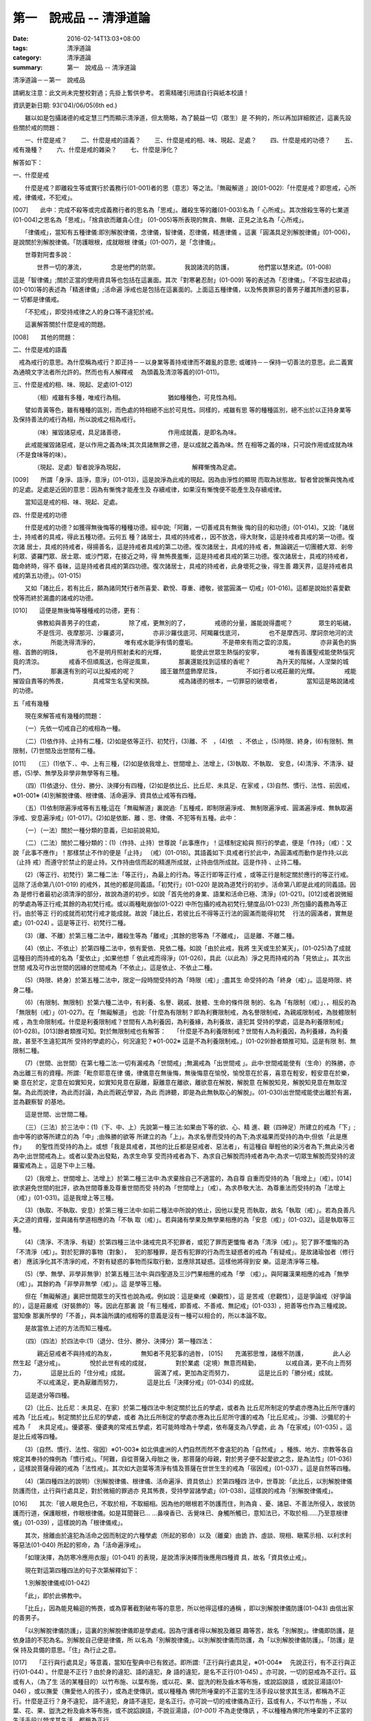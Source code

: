 第一　說戒品 -- 清淨道論
########################

:date: 2016-02-14T13:03+08:00
:tags: 清淨道論
:category: 清淨道論
:summary: 第一　說戒品 -- 清淨道論


清淨道論－－第一　說戒品

請網友注意：此文尚未完整校對過；先掛上暫供參考。
若需精確引用請自行與紙本校讀！

資訊更新日期: 93('04)/06/05(6th ed.)

　　雖以如是包攝諸德的戒定慧三門而顯示清淨道，但太簡略，為了饒益一切（眾生）是 不夠的，所以再加詳細敘述，這裏先設些關於戒的問題：

　　一、什麼是戒？
　　二、什麼是戒的語義？
　　三、什麼是戒的相、味、現起、足處？
　　四、什麼是戒的功德？
　　五、戒有幾種？
　　六、什麼是戒的雜染？
　　七、什麼是淨化？

解答如下：　　　　　　　　　　　　　　　　　　　　　　　　　　　　　　　　　

一、什麼是戒

　　什麼是戒？即離殺生等或實行於義務行(01-001)者的思（意志）等之法。『無礙解道 』說(01-002):「什麼是戒？即思戒，心所戒，律儀戒，不犯戒」。

[007]　　此中：完成不殺等或完成義務行者的思名為「思戒」。離殺生等的離(01-003)名為「 心所戒」。其次捨殺生等的七業道(01-004)之思名為「思戒」。「捨貪欲而離貪心住」 (01-005)等所表現的無貪、無瞋、正見之法名為「心所戒」。

　　「律儀戒」，當知有五種律儀:即別解脫律儀，念律儀，智律儀，忍律儀，精進律儀 。這裏「圓滿具足別解脫律儀」(01-006)，是說關於別解脫律儀。「防護眼根，成就眼根 律儀」(01-007)，是「念律儀」。

　　世尊對阿耆多說：

　　　　世界一切的瀑流，
　　　　念是他們的防禦。
　　　　我說諸流的防護，
　　　　他們當以慧來遮。(01-008)

這是「智律儀」;關於正當的使用資具等也包括在這裏面。其次「對寒暑忍耐」(01-009) 等的表述為「忍律儀」。「不容生起欲尋」(01-010)等的表述為「精進律儀」;活命遍 淨戒也是包括在這裏面的。上面這五種律儀，以及怖畏罪惡的善男子離其所遭的惡事，一 切都是律儀戒。

　　「不犯戒」，即受持戒律之人的身口等不違犯於戒。

　　這裏解答關於什麼是戒的問題。

[008]　　其他的問題：

二、什麼是戒的語義

　戒為戒行的意思。為什麼稱為戒行？即正持－－以身業等善持戒律而不雜亂的意思; 或確持－－保持一切善法的意思。此二義實為通曉文字法者所允許的。然而也有人解釋戒　 為頭義及清涼等義的(01-011)。

三、什麼是戒的相、味、現起、足處(01-012)

　　　　（相）戒雖有多種，唯戒行為相。
　　　　　　　猶如種種色，可見性為相。

　　譬如青黃等色，雖有種種的區別，而色處的特相總不出於可見性。同樣的，戒雖有思 等的種種區別，總不出於以正持身業等及保持善法的戒行為相，所以說戒之相為戒行。

　　　　（味）摧毀諸惡戒，具足諸善德，
　　　　　　　作用成就義，是即名為味。

　　此戒能摧毀諸惡戒，是以作用之義為味;其次具諸無罪之德，是以成就之義為味。然 在相等之義的味，只可說作用或成就為味（不是食味等的味）。

　　　　（現起、足處）智者說淨為現起，
　　　　　　　　　　　解釋慚愧為足處。　　

[009]　　所謂「身淨、語淨，意淨」(01-013)，這是說淨為此戒的現起。因為由淨性的顯現 而取為狀態故。智者曾說慚與愧為戒的足處。足處是近因的意思：因為有慚愧才能產生及 存續戒律，如果沒有慚愧便不能產生及存續戒律。

　　當知這是戒的相、味、現起、足處。

四、什麼是戒的功德

　　什麼是戒的功德？如獲得無後悔等的種種功德。經中說;「阿難，一切善戒具有無後 悔的目的和功德」(01-014)。又說:「諸居士，持戒者的具戒，得此五種功德。云何五 種？諸居士，具戒的持戒者，，因不放逸，得大財聚，這是持戒者具戒的第一功德。復次諸 居士，具戒的持戒者，得揚善名，這是持戒者具戒的第二功德。復次諸居士，具戒的持戒 者，無論親近一切團體大眾、剎帝利眾、婆羅門眾、居士眾、或沙門眾，在接近之時，得 無怖畏羞慚，這是持戒者具戒的第三功德。復次諸居士，具戒的持戒者，臨命終時，得不 昏昧，這是持戒者具戒的第四功德。復次諸居士，具戒的持戒者，此身壞死之後，得生善 趣天界，這是持戒者具戒的第五功德」。(01-015)

　　又如「諸比丘，若有比丘，願為諸同梵行者所喜愛、歡悅、尊重、禮敬，彼當圓滿一 切戒」(01-016)。這都是說始於喜愛歡悅等而終於漏盡的諸戒的功德。

[010]　　這便是無後悔等種種戒的功德，更有：

　　　　佛教給與善男子的住處，
　　　　除了戒，更無別的了，
　　　　戒德的分量，誰能說得盡呢？
　　　　眾生的垢穢，
　　　　不是恆河、夜摩那河、沙羅婆河，
　　　　亦非沙羅伐底河、阿羯羅伐底河，
　　　　也不是摩西河、摩訶奈地河的流水，
　　　　所能洗得清淨的，
　　　　唯有戒水能淨有情的塵垢。
　　　　不是帶來有雨之雲的涼風，
　　　　亦非黃色的旃檀、首飾的明珠，
　　　　也不是明月照射柔和的光輝，
　　　　能使此世眾生熱惱的安寧，
　　　　唯有善護聖戒能使熱惱究竟的清涼。
　　　　戒香不但順風送，也得逆風熏，
　　　　那裏還能找到這樣的香呢？
　　　　為升天的階梯，人涅槃的城門，
　　　　那裏還有別的可以比擬戒的呢？
　　　　國王雖然盛飾摩尼珠，
　　　　不如行者以戒莊嚴的光輝。
　　　　戒能摧毀自責等的怖畏，
　　　　具戒常生名望和笑顏。
　　　　戒為諸德的根本，一切罪惡的破壞者，
　　　　當知這是略說諸戒的功德。

五「戒有幾種

　　現在來解答戒有幾種的問題：

　　（一）先依一切戒自己的戒相為一種。

　　（二）(1)依作持、止持有二種，(2)如是依等正行、初梵行，(3)離、不　，(4)依　、不依止 ，(5)時限、終身，(6)有限制、無限制，(7)世間及出世間有二種。

[011]　　（三）(1)依下．、中、上有三種，(2)如是依我增上、世間增上、法增上，(3)執取、不執取、 安息，(4)清淨、不清淨、疑惑，(5)學、無學及非學非無學等有三種。

　　（四）(1)依退分、住分、勝分、決擇分有四種，(2)如是依比丘、比丘尼、未具足、在家戒 ，(3)自然、慣行、法性、前因戒，※01-001※ (4)別解脫律儀、根律儀、活命遍淨、資具依止戒等有四種。

　　（五）(1)依制限遍淨戒等有五種;這在「無礙解道」裏說過:「五種戒，即制限遍淨戒、 無制限遍淨戒、圓滿遍淨戒、無執取遍淨戒、安息遍淨戒」(01-017)。(2)如是依斷、離 、思、律儀、不犯等有五種。此中：

　　（一）（一法）關於一種分類的意義，已如前說易知。

　　（二）（二法）關於二種分類的：(1)（作持、止持）世尊說「此事應作」！這樣制定給與 照行的學處，便是「作持」（戒）：又說「此事不應作」！那樣禁止不作的便是「止持」 （戒）(01-018)。其語義如下:具戒者行於此中，為圓滿戒而動作是作持;以此（止持 戒）而遵守於禁止的是止持。又作持由信而起的精進所成就，止持由信所成就。這是作持 、止持二種。

　　(2)（等正行、初梵行）第二種二法:「等正行」，為最上的行為。等正行即等正行戒 ，或等正行是制定關於應行的等正行戒。這除了活命第八(01-019) 的戒外，其他的都是同義語。「初梵行」(01-020) 是說為道梵行的初步。活命第八即是此戒的同義語。因為 是修行者最初必須清淨的部分，故說為道的初步。如說「首先他的身業、語業和活命已極、清淨」(01-021)。[012]或者說微細的學處為等正行戒;其餘的為初梵行戒。或以兩種毗崩伽(01-022) 中所包攝的戒為初梵行;犍度品(01-023) ,所包攝的義務為等正行。由於等正 行的成就而初梵行戒才能成就。故說「諸比丘，若彼比丘不得等正行法的圓滿而能得初梵　 行法的圓滿者，實無是處」(01-024) 。這是等正行、初梵行二種。

　　(3)（離、不離）於第三種二法中，離殺生等為「離戒」;其餘的思等為「不離戒」， 這是離、不離二種。

　　(4)（依止、不依止）於第四種二法中，依有愛依、見依二種。如說「由於此戒，我將 生天或生於某天」，(01-025)為了成就這種目的而持戒的名為「愛依止」;如果他想「 依此戒而得淨」(01-026)，具此（以此為）淨之見而持戒的為「見依止」。其次出世間 戒及可作出世間的因緣的世間戒為「不依止」。這是依止、不依止二種。

　　(5)（時限、終身）於第五種二法中，限定一段時間受持的為「時限（戒）」;盡其生 命受持的為「終身（戒）」。這是時限、終身二種。

　　(6)（有限制、無限制）於第六種二法中，有利養、名譽、親戚、肢體、生命的條件限 制的、名為「有限制（戒）」．，相反的為「無限制（戒）」(01-027)。在「無礙解道」 也說:「什麼為有限制？即為利賽限制戒，為名譽限制戒，為親戚限制戒，為肢體限制戒 ，為生命限制戒。什麼是利養限制戒？世間有人為利養因，為利養緣，為利養故，違犯其 受持的學處，這是為利養限制戒」(01-028)。[013]餘者類推可知。對於無限制戒也有解答：　 「什麼是不為利養限制戒？世間有人為利養因，為利養緣，為利養故，甚至不生違犯其所 受持的學處的心，何況違犯？※01-002※ 這是不為利養限制戒。」(01-029)餘者類推可知。這是有限 制、無限制二種。

　　(7)（世間、出世間）在第七種二法:一切有漏戒為「世間戒」;無漏戒為「出世間戒 」。此中:世間戒能使有（生命）的殊勝，亦為出離三有的資糧。所謂:「毗奈耶意在律 儀，律儀意在無後悔，無後悔意在愉悅，愉悅意在於喜，喜意在輕安，輕安意在於樂，樂 意在於定，定意在如實知見，如實知見意在厭離，厭離意在離欲，離欲意在解脫，解脫意 在解脫知見，解脫知見意在無取涅槃。為此而說律，為此而討論，為此而親近學習，為此 而諦聽，即是為此無執取心的解脫」。(01-030)出世間戒能使出離於有漏，並為觀察智 的基地。

　　這是世間、出世間二種。

　　（三）（三法）於三法中：(1)（下、中、上）先說第一種三法:如果由下等的欲、心、精 進、觀（四神足）所建立的戒為「下」;由中等的欲等所建立的為「中」;由殊勝的欲等 所建立的為「上」。為求名譽而受持的為下;為求福果而受持的為中;但依「此是應作」　　 的聖性而受持的為上。或想「我是具戒者，其他的比丘都是惡戒者、惡法者」，有這種自 舉輕他的染污者為下;無此染污者為中;出世間戒為上。或者以愛為出發點，為求生命享 受而持戒者為下、為求自己解脫而持戒者為中;為求一切眾生解脫而受持的波羅蜜戒為上 。這是下中上三種。

　　(2)（我增上、世間增上、法增上）於第二種三法中:為求棄捨自己不適當的，為自尊 自重而受持的為「我增上」（戒）。[014]欲求避免世間的批評，欲為世間尊重及尊重世間而受 持的為「世間增上」（戒）。為求恭敬大法、為尊重法而受持的為「法增上（戒）」(01-031)。這是我增上等三種。

　　(3)（執取、不執取、安息）於第三種三法中:如前二種法中所說的依止，因他以愛見 而執取，故名「執取（戒）」。若為良善凡夫之道的資糧，並與諸有學道相應的為「不執 取（戒）」。若與諸有學果及無學果相應的為「安息（戒）」(01-032)。這是執取等三 種。

　　(4)（清淨、不清淨、有疑）於第四種三法中:諸戒完具不犯罪者，或犯了罪而更懺悔 者為「清淨（戒）」。犯了罪不懺悔的為「不清淨（戒）」。對於犯罪的事物（對象），　 犯的那種罪，是否有犯罪的行為而生疑惑者的戒為「有疑戒」。是故諸瑜伽者（修行者） 應該淨化其不清淨的戒，不對有疑惑的事物而採取行動，並應除其疑惑。這樣他將得到安 樂。這是清淨等三種。

　　(5)（學、無學、非學非無爭）於第五種三法中:與四聖道及三沙門果相應的戒為「學 （戒）」。與阿羅漢果相應的戒為「無學（戒）」。其餘約為「非學非無學（戒）」。這 是學等三種。

　　但在「無礙解道」裏把世間眾生的天性也說為戒。例如說：這是樂戒（樂觀性），這 是苦戒（悲觀性），這是爭論戒（好爭論的），這是莊嚴戒（好裝飾的）等。因此在那裏 說「有三種戒，即善戒、不善戒、無記戒」(01-033) ，把善等也作為三種戒說。當知像 那裏所學的「不善」，與本論所講的戒相等的意義是沒有一種可以相合的，所以本論不取。

　　是故當依上述的方法而知三種戒。

　　（四）（四法）於四法中:(1)（退分、住分、勝分、決擇分）第一種四法：

　　　　親近惡戒者不與持戒的為友，
　　　　無知者不見犯事的過咎，
[015]　　充滿邪思惟，諸根不防護，
　　　　此人必然生起「退分戒」。
　　　　悅於此世有戒的成就，
　　　　對於業處（定境）無意而精勤，
　　　　以戒自滿，更不向上而努力，
　　　　這是比丘的「住分戒」成就。
　　　　圓滿了戒，更加為定而努力，
　　　　這是比丘的「勝分戒」成就。
　　　　不以戒滿足，更為厭離而努力，
　　　　這是比丘「決擇分戒」(01-034) 的成就。

　　這是退分等四種。

　　(2)（比丘、比丘尼：未具足、在家）於第二種四法中:制定關於比丘的學處，或者為 比丘尼所制定的學處亦應為比丘所守護的戒為「比丘戒」。制定關於比丘尼的學處，或者 為比丘所制定的學處亦應為比丘尼所守護的戒為「比丘尼戒」。沙彌、沙彌尼的十戒為「　 未具足戒」。優婆塞、優婆夷的常戒五學處，若可能時增為十學處，依布薩支為八學處，此 為「在家戒」(01-035) 。這是比丘戒等四種。

　　(3)（自然、慣行、法性、宿因）※01-003※ 如北俱盧洲的人們自然而然不會違犯的為「自然戒」 。種族、地方、宗教等各自規定其奉持的條例為「慣行戒」。「阿難，自從菩薩入母胎之 後，那菩薩的母親，對於男子便不起愛欲之念，是為法性」(01-036) ，這樣說菩薩母親的戒為「法性戒」。其次如大迦葉等清淨有情及菩薩在世世生生的戒為「宿因戒」(01-037) 。這是自然等四種。

　　(4)（第四種四法的說明）（別解脫律儀、根律儀、活命遍淨、資具依止）於第四種四 法中，世尊說:「此比丘，以別解脫律儀防護而住，止行與行處具足，對於微細的罪過亦 見其怖畏，受持學習諸學處」(01-038)，這樣說的戒為「別解脫律儀戒」。

[016]　　其次:「彼人眼見色已，不取於相，不取細相。因為他的眼根若不防護而住，則為貪 、憂、諸惡、不善法所侵入，故彼防護而行道，保護眼根，作眼根律儀。如是耳聞聲已… …鼻嗅香已、舌覺味已、身觸所觸已，意知法已，不取於相……乃至意根律儀」(01-039) ，這樣說的為「根律儀戒」。　　　　　　　　　　　　　　　　　　　　　　　　　　

　　其次，捨離由於違犯為活命之因而制定的六種學處（所起的邪命）以及（離棄）由詭 詐、虛談、現相、瞋罵示相、以利求利等惡法(01-040) 所起的邪命，為「活命遍淨戒」。

　　「如理決擇，為防寒冷應用衣服」(01-041) 的表現，是說清淨決擇而後應用四種資 具，故名「資具依止戒」。

　　現在對這第四種四法的句子次第解釋如下：

　　1.別解脫律儀戒(01-042)

　　「此」，即於此佛教中。

　　「比丘」，因為能見輪迴的怖畏，或為穿著截割破布等的意思，所以他得這樣的通稱 ，即以別解脫律儀防護(01-043) 由信出家的善男子。

　　「以別解脫律儀防護」，這裏的別解脫律儀即是學處戒。因為守護者得以解脫及離惡 趣等苦，故名「別解脫」。律儀即防護，是依身語的不犯為名。別解脫自己便是律儀，所 以名為「別解脫律儀」。以別解脫律儀而防護，為「以別解脫律儀防護」。「防護」是保 持及具備的意思。「住」為行止之意。

[017]　　「正行與行處具足」等意義，當知在聖典中已有敘述。即所謂:「正行與行處具足，※01-004※　 先說正行，有不正行與正行(01-044) 。什麼是不正行？由於身的違犯、語的違犯，身 語的違犯，是名不正行(01-045) 。亦可說，一切的惡戒為不正行。茲或有人，（為了生 活的某種目的）以竹布施、以葉布施，或以花、果、盥洗的粉及齒木等布施，或說諂諛語 ，或說豆湯語(01-046) ，或以撫愛（撫愛他人的孩子），或為走使傳訊，或以種種為 佛陀所唾棄的不正當的生活手段以營求其生活，都稱為不正行。什麼是正行？身不違犯， 語不違犯，身語不違犯，是名正行。亦可說一切的戒律儀為正行，茲或有人，不以竹布施 ，不以葉、花、果、盥洗之粉及齒木等布施，或不說諂諛語，不說豆湯語，*(01-001)* 不為走使傳訊 ，不以種種為佛陀所唾棄的不正當的生活手段以營求其生活，都稱為正行。

　　次說行處，亦有行處與非行處。[018]什麼是非行處？茲或有人，行於淫女處，或行於寡婦 、成年處女、黃門（陰陽男女及宦官）、比丘尼及酒肆之處，或與國王、大臣、外道及外 道的弟子等俗人作不適當的交際而住，或與那些對於比丘、比丘尼、優婆塞、優婆夷無信 仰、無歡喜、不供泉水（如無水之井不能供給所需）、罵詈讒謗、不欲他們得利益、不欲 其適意、不欲其有瑜伽安穩的俗人相依親近往來者，名非行處。什麼是行處，茲或有人， 不行於淫女處，……不行於酒肆之處，不與國王……外道的弟子等俗人作不適當的交際而　 住，或與那些對於比丘……優婆夷有信仰、歡喜、能供泉水（可以滿足需求的）、愛袈娑 的光輝、喜比丘等出入、欲比丘等得利益……欲其有瑜伽安穩的俗人相依親近往來者，名 為行處。能夠具足、正具足、達、正達、成就、正成就、圓滿這樣的正行和行處，所以稱 為「正行與行處具足」。

　　其次當知正行與行處具足也可這樣說:即不正行有身語二種。

　　什麼是身不正行？茲或有人，在僧眾中，不思尊敬長老比丘，揮開他們衝進去立，衝 進去坐，在前面立，在前面坐，在高座坐，用衣纏頭而生，站立說話，揮手說話，諸長老 比丘沒有穿履經行，他卻穿履經行，長老在低經行處經行，他在高經行處經行，長老在普 通的地上經行。他在經行處經行，或者侵害長老的位置而立，侵佔其座位而坐，又拒絕新 學比丘於座位之外，在向火的房中不諮詢長老比丘而自添薪火，關閉門戶，在水浴場上亦 衝開長老比丘行下去，先下去，衝進去沐浴，先沐浴，衝上來，先上來，進入村落人家， 衝進長老比丘而行，在前行。超越長老比丘的前面去行，在家庭主婦和少女們坐在那裏的 秘密隱藏的內室，他突然闖入，觸摸小孩子的頭，是名身不正行。

　　什麼是語不正行？茲或有人，在僧眾中，不思尊敬長老比丘，不諮詢而自說法，[019]解答 問題，誦波羅提木叉戒，站立說話，揮手說話，進入村落人家對婦人或少女們這樣說:某　 名某姓門下有些什麼？有粥嗎？有飯嗎？有硬食嗎(01-047) ？我們有什麼喝的呢？有什 麼吃的呢？有什麼吞啖的呢？有什麼東西送給我們嗎？像這樣的拉雜空談，名為語不正行。

　　其次當知和上面相反的為正行，如有比丘，尊敬順從長上，具有慚愧、整齊莊嚴的穿 著（內衣和外衣）、正當的前進、後退、前視、旁視及屈伸其肢體、眼睛下視、威儀具足 ，掩護六根門頭，飲食知量，常事醒覺，具備正念正知，少欲知足，常勤精進，對於諸等 正行完全誠意恭敬尊重而住，是名正行。如是當知先為正行。

　　其次行處:有近依行處，守護行處，近縛行處(01-048) 三種。

　　什麼是近依行處？具足十論事(01-049) 之德的善友為近依行處。因為依他可以聞所 未聞、已聞的更明白，解決疑惑，矯正意見，安息其心，或者跟他學習可以增信，亦得增 長戒、聞、捨、慧，故稱近依行處。

　　什麼是守護行處？茲有比丘，進入村落行於道上，收縮眼界僅見眼前一尋※01-005※ 之地，善加 防護而行，不見象（兵），不見馬（兵）、車（兵）、步（兵）、婦女、男人，不看上， 不看下，不視四方和四維而行，是名守護行處。

　　什麼是近縛行處，便是約束其心於四念住中。世尊說:「諸比丘！什麼是比丘行處，　 什麼是你們的世襲傳承，便是四念住」(01-050) 。是名近縛行處。

　　這樣的正行和行處具足圓滿，故說．「正行與行處具足」。

[020]　　「對於微細的罪過亦見其怖畏」，便是對於無意而犯的眾學法(01-051) 及生起不善心等的微細罪過，亦能見其怖畏。

　　「受持與學習諸學處」，便是對於任何應當學習的學處都正持學習。

　　這裏，「以別解脫律儀防護」，是依於人而決定為說別解脫律儀的。其次「正行與行 處具足」等的一切，都是關於如何圓成行道者的戒，當如是為示行道而說的。

　　2.根律儀戒(01-052)

　　繼前文之後又說:「彼人眼見色已……」等等，是顯示根律儀戒。

　　「彼人」，是指堅持別解脫律儀戒的比丘。

　　「眼見色已」，是由於有見色能力的眼識而見色已的意思。然而古人說:「無心故眼 不能見色，無眼故心亦不能見色;當（眼）門與所緣（之境）相接的時候，由於以眼淨色 為依止（而起）的心才能見色」。這種說法好像真的為見的原因論，正如有人（說射箭） 說「我以弓射」一樣。是故以眼識見色已便是這裏的正確意義。

　　「不取於相」．，便是對於男女相，淨相（可悅相）等而能生起煩惱的一切事相不取著 ，而止於他真實所見的。　　　　　　　　　　　　　　　　　　　　　　　　　　　　　　

　　「不取細相」，便是對於能使煩惱顯現而得通名為細相的手、足、微笑、大笑、語、 視等種種相不生取著，他僅見其所見的真實部分，猶如住在支提山(01-053) 的大帝須長老一樣。

　　據說：長老從支提山來阿努羅陀補羅乞食，有一位良家婦女和她的丈夫爭吵了以後， 裝飾得像天女一樣美麗，早晨從阿努羅陀補羅城內出來向她的娘家走去，在中途碰見了長 老，生顛倒心，向他大笑。[021]當時長老想:「這是什麼」？於是向她一看（看見了她的笑口 的牙齒）。便對她的牙骨部分作不淨想，證得阿羅漢果。於是他說：

　　看見了她的齒骨，
　　隨念於以前所修的不淨之想，
　　長老就站在那裏，
　　證得了阿羅漢果。

　　這時，她的丈夫亦從同一路上追尋而來，看見了長老問道:「尊者，你看見什麼婦女　 嗎？」長老說：

　　我不知道是男是女，
　　向這路上走去，
　　但見一堆骨聚，
　　行於這平平的大路。

　　「因為他的眼根若不防護」，是說因為不以念之窗防護眼根及關閉眼門的人，便為貪 等法所侵入所繫縛。「彼防護而行道」，是說以念窗關閉他的眼根而行道。若能如是行道 者，即名「保護眼根，作眼根律儀」。

　　僅在眼根中，實無任何律儀或不律儀可說，在眼淨色所做亦無有念或妄念生起。當所 緣之色現於眼前之時，經過(01-054) 有分（識）二次生滅之後，便起了唯作意界的轉向 作用，經過一生滅之後，便有眼識的見的作用，自此有異熟意界的領受作用，其次有異熟 無因意識界的推度作用，其次有唯作無因意識界的確定作用，經過一生滅之後，便起速行 的作用了。這裏在有分，轉向（乃至確定）等的任何作用階段都沒有律儀或不律儀可說。 但在速行的剎那，如果生起惡戒，或妄念、無智、無忍、懈怠，便為不律儀。如是發生而 說他為眼根不律儀。　　　　　　　　　　　　　　　　　　　　　　　　　　　　　　　

[022]　　何以故，因為那時眼門沒有守護了，則有分與轉向等的路線(01-055) 亦無守護。譬 如城市的四門若無守護，雖然城內的家門、倉庫、內室等善加守護，但城中的一切財貨實 無保障，因諸盜賊可從城門而入市內恣其所欲而作故。同樣的，如果在速行的階段起了惡 戒等，則那時成為不律儀，眼門便無守護，於是有分及轉向等的路線亦無守護了。若在速 行時生起戒等，則眼門有了守護，於是有分及轉向等的路線也有了守護。譬如城門若能善 加守護，雖然城裡的家門沒有守護，但市內的一切財貨亦善能保障，因為城門緊閉沒有盜 賊可以進去了。同樣的，若在速行的階段生起戒等，則眼門有所守護，於是有分及轉向等 的路線也有守護了。故在速行的剎那而生起律儀，名為眼根律儀。

　　「耳聞聲已」等其義亦爾。

　　如是當知業已略說以迴避取著色等煩惱隨縛相為特相的根律儀戒。

　　3活命遍淨戎(01-056) 　　今於根律儀戒之後而說活命遍淨戒。「為活命之因而制定的六種學處」如下：「（一）惡 欲者(01-057) ，為欲所敗者，為活命因及活命原由，實無所得而說得上人法(01-058)　　 ，犯（第四）波羅夷罪(01-059) 。（二）為活命因及活命原由而作媒介者，犯（第五）僧殘罪。（三）為活命因而如是公開的說：『住在某精舍中的那位比丘是阿羅漢』，犯偷蘭遮罪（捨墮）。（四）為活命因及活命原由，無病比丘，為了自己而用意令作美味而食者，犯（第三十九）單墮罪。（五）為活命因及活命原由，無病比丘尼，為了自己而用意令作美味而食者，犯（第三）悔過罪。（六）為活命因及活命原由，無病，但為了自己而用意令作湯或飯而食者，犯惡作罪」。 [023]這便是制定的六學處。

「詭詐」等，在聖典中這樣的解釋：(01-060) 「什麼是詭詐？即為利養、恭敬、名譽所執著的惡欲者、為欲所敗者，所謂以拒絕資具(01-061) ，或以迂迴之說，或以威儀的裝束，做作，矯飾，顰眉，蹙額，詭詐，虛偽，欺詐，是名詭詐。

什麼是虛談？即為利莨、恭敬、名譽所執著的惡欲者、為欲所取敗者，對於他人無問談、虛談、極虛談、贊虛談、極贊虛極、纏絡語、極纏絡語、舉說、極舉說、隨愛語、諂諛、豆湯語、養育狀，是名虛談。

什麼是現相？即為利養、恭敬、名譽所執著的惡欲者、為欲所敗者，對於他人示相、示相業、暗示、暗示業、迂迴談、曲折說，是名現相。

什麼是瞋罵示相？即為利養、恭敬、名譽所執著的惡欲者、為欲所敗者，對於他人怒罵、侮蔑、呵責、冷語、極冷語、嘲笑、極嘲笑、惡口、極惡口、惡宣傳、陰口，是名瞋罵示相。

什麼是以利求利？即為利養、恭敬、名譽所執著的惡欲者、及為欲所敗者，將此處所得之物拿到彼處，或將彼處所得之物拿到此處，如是以（甲）物而希求、貪求、遍求、希望、貪望、遍望於（乙）物，是名以利求利」。

當知這些聖典文句亦有如下的意義。先釋關於詭詐的一節：「利養恭敬名舉所執著者」，是執著希求於利養恭名譽的意思。「惡欲者」，是無道德而欲示其有道德者。 [024]「為欲所敗者」，是為欲所擊敗而被征服的意思。此後的拒絕資具、迂迴之說、假肅威儀的三種詭詐之事，因為是來自《大義釋》(01-062) ，所以現在來顯示此三事也用所謂拒絕資具等開始而加以說明。

茲有欲以衣服等作布施者，他（比丘）的心裏雖然很想那些東西，但因本於他的惡欲而加以拒絕，等到知道了諸居士業已篤信自己，並具他們屢屢這樣說：「啊！尊者少欲，不欲接受我們的任何東西，如果他能接受一點什麼，實為我們的極大功德」，於是用種種方法去表示為了憐憫他們的願望而接受他拿來的上等的衣服等物。以後便使居士們驚喜，甚至用車輛運東西來供養了。當知是名拒絕資具詭詐事。即如《大義釋》中說：(01-063) 「什麼稱為拒絕資具詭詐事？今有居士，邀請比丘，以衣服、飲食、住所、醫藥作供養，然彼惡欲者，為欲所取者，因為欲求更多的衣服......等，所以拒絕接受他們所施的衣服、飲食、住所及醫藥，而且這樣說：『沙門為什麼要用高價衣服？最適合於沙門的是從墳墓、垃圾堆或店前拾集所棄的碎布來僧伽梨衣穿。沙門為什麼要用上等的飲食？最適合於沙門的是以生乞一團之食來維持其生命。沙門為什麼要用上等的住所？最適合於沙門的是在樹下或露地而住。沙門為什麼要用高貴的醫藥？最適合於沙門的是用牛的尿或一片訶梨果(01-064) 作藥品』。於是他便穿粗糙的衣服，吃粗糙的飲食，受用粗糙的住，受用粗糙的醫藥。 [025]使居士們知道了他這樣說：『此沙門為少欲知足者，隱居者，不與眾雜住者，勤精進者，頭陀行者』。如是他們便常常邀請而供以衣服等受用之物。他便這樣說：『具信善男子，三事現前，必生多福，即有信現前，有所施之物現前，有應施之人現前，具信善男子必生多福。你們便是有信者有所施之物在此，又有我是受者。如果我不接受你們的，你們便無福德了。然而我實不需此等東西，但為憐憫你們，只好收受了』。此後則許多衣服、飲食、住所、醫藥也都收受了。誰是這樣顰眉、蹙額、詭詐、虛偽、欺詐的，便是稱為拒絕資具的詭詐事」。

惡欲者為欲表示自己證得上人法，用種種的說法而令人驚喜，稱為迂迴之談的詭詐事。即所謂：(01-065) 「什麼稱為迂迴之談的詭詐事？今有惡欲者、為欲所敗者，欲求人們恭敬，假依聖人的法語作如是說：『穿這樣衣服的沙門，則為一大有能力者。用這樣的缽、銅碗、水瓶、濾水囊、鑰、帶、履等的沙門為一大有能力者。有這樣的和尚、阿闍梨，同一和尚同一阿闍梨的朋友、知己、同伴的沙門，為一大有能力者。住這樣的和尚、阿闍梨，同一和尚同一阿闍梨的朋友、知己、同伴的沙門，為一大有能力者。住這樣的精舍、半邊屋（僅蓋半邊的）、台觀（築於高處而方形的）、大廈（一種長而有上層房室的大廈）、石窟（自然的）、洞穴（人造而有門的）、小屋、重閣、望樓（可瞭望的）、圓屋（多角形的）、長屋（僅有一堂一門的長屋）、集會所、 [026]假屋（臨時蓋的房屋或禮堂等）、樹下，則彼沙門實為一大有能力者』。或者此等為惡所染者，屢屢顰蹙、大事欺詐、饒舌不已，故意說些甚深、秘密、微妙、隱微、出世間、空相應的議論，然後連接他的議論而假以口頭恭敬於人說：『這樣的沙門，實已得住禪定』。像這樣顰眉、蹙額、詭詐、虛偽、欺詐的，便稱為迂迴之談的詭詐事。

其次惡欲者為求恭敬，假以威儀令人驚異，便是假肅威儀詭詐事。即所謂：(01-066) 「為什麼稱為威儀詭詐事？今有惡欲者，為求恭敬，並以為如此做法可能獲得人們的恭敬，便假肅行、住、坐、臥，好像有深切願求（聖果）似的行、住、坐、臥，又好像深入三昧似的行、立、坐、臥，或者故意在人們看見的地方修禪定，像這樣作威儀的園束，做作、矯飾、顰眉、蹙額、詭詐、偽、欺詐，便稱為威儀詭詐事」。

這裏的「稱為拒絕資具」，是所謂拒絕資具或者僅以名為拒絕資具的意界。「迂迴之說」是用近乎說法的意思。「威儀」即四威儀（行住坐臥）。「裝束」是預先的布置或尊重的布置。「做作」是形式的布置。「矯飾」是加以完善布置（裝模作樣）而令人喜樂的狀態。「顰眉」、為了表示他是高度的精勤而故作顰眉之狀及收縮其嘴臉。常作顰蹙的狀態為「蹙額」。「詭詐」為欺騙。詭詐的製造為「虛偽」。作詭詐的狀態為「欺詐」。

對於「虛談」的解釋：「無問虛談」，例如他看見了俗人來到精舍，便如是先作空談：「你為什麼目的到這裏來？邀請比丘嗎？如果這樣，你先回去，我將取缽隨後而來」； [027]或作自我介紹說：「我名帝須，國王信仰我，某某等大臣也很信仰我」，像這樣的自說，即為無問虛談。「虛談」是被人詢問之後而說像前面這些話。深恐居士們有惡感，屢屢讓他們有說話機會而作巧妙的虛談為「極虛談」。如說「大富有、大船王、大施主」等抬舉的虛談為「贊虛談」。由各方面來作抬舉的虛談為「極贊虛談」。「纏絡語」，如說：「優婆塞啊！上年此時，你曾作嘗新的布施，現在你為什麼不作供施呢？」用這樣的話重重的纏而裹之，直至他這樣的回答：「尊者，我們要供施的，不過未得機會而已。」或者見人手拿甘蔗，便問道：「優婆塞啊！這其薦從哪裏拿來的？」「尊者，從甘蔗田裏拿來的。」「那甘蔗是甜的嗎？」「尊者，這要嘗了之後才能知道的。」「然而吳你把甘蔗送給我，這話是不合於比丘說的。」用這樣糾纏的話去裹住所欲推辭的人，名為纏絡語。從各方面重重應用纏絡語為「極纏絡語」。如說：「這家人只知道我，如果他們有所布施之物，只有給我的」，像這樣抬舉的表示為「舉說」。特羅根達迦故事(01-067) 亦可在這裏解說。從各方面常作抬舉之說為「極舉說」。「隨愛語」，為不願(?)是否契合理或契合於法。只是說些令人喜愛的話。「諂諛」是卑下的行動，說話時總是把自己放得極低的地位。「豆湯語」，意為像豆湯一樣，譬如煮過的綠豆，有些是不可能煮熟的，其餘的則熟了，同樣的，他說的話，有一部分是真的，其餘的卻是虛妄的，這樣的人稱豆湯者，的狀態就像豆湯一樣。「養育狀」，意為養育的狀態， [028]他好像家庭的乳母，用腰或背而抱負。其養育的行為是養育業，其養育的狀態為養育狀。

關於「現相」一節的解釋：「示相」是用身口的動作而促使別人生起以資具供養之想。譬如看見來人手持飲食，便問道：「你得了些什麼可吃的嗎？」以此等暗示的動作希求所需的為「示相業」。「暗示」，是說些與布施資具有關的話。「暗示業」，好像他看見放犢牛的牧童問道：「這些犢牛是母牛的乳犢，還是吸薄酪的犢？」「尊者，它們還是乳犢啦！」「唔！恐怕不是吧？如果它們是乳犢，則比丘亦可獲得其母牛之乳的」，由於這些暗示的動作促使牧童們歸告其父母而供以牛乳。「迂迴談」，是相近之說。這裏當舉一位與一人家很親近的比丘故事以示些意。據說：一位和某人家很親近的比丘，欲求飯食而進入他的家中坐著。主婦看見了他不欲給以飯食而故意地說：「一點米也沒有了啊！」但她裝著要借米的樣子跑到鄰家去了。於是這比丘便入內室去看看，在門角裏發現了一些甘蔗，甕中有砂糖，籃中有一塊鹹乾魚，缸中有米，瓶中有酷，他見了之後依然跑出來坐於原處。未幾，主婦回來說：「沒有借得米啦！」比丘說：「優婆夷，今天我曾見一預兆，知道不能獲得午餐的」。「尊者，怎樣的？」「我曾見一條像那門角裏的甘蔗一樣的蛇，為了要打它，找了一塊像那甕中的砂糖一樣的石頭，當打它時，那蛇豉脹其頸恰如籃中的鹹乾魚一樣，張口欲去咬那塊石頭而暴露的牙齒恰如那缸中的米一樣，由於它的憤怒而流出的毒液正如那瓶中的乳酷一。」她想：「實在無法欺瞞這禿頭了！」 [029]於是便給他甘蔗、煮飯、燒魚並給以糖及酷等的一切。作此等相近之說而欲有所得的為「迂迴談」。「曲折說」，老是曲曲折折的盤繞而說，直至獲得他所需求的為止。

對於「瞋罵示相」(01-068) 一節的解釋：「怒罵」即以十種怒罵事(01-069) 而怒罵。「侮蔑」即說輕蔑侮辱的話。「呵責」為舉人的過失而叫他「不信者、不信樂者」等語。「冷語」，如說「不要在這裏說這話」等的冷語。從各方面舉出根據及理由而冷言之為「極冷語」。或者看見不市布施的人說「施主呀！」等冷言為「冷語」。若說「大施主呀！」等的極冷之言為「極冷語」。「什麼是此人的生命？他是食種子者」，如是譏笑於人為「嘲笑」。「你說此一不肯布施嗎？他時常能送給你一句『沒有』的」，如此極度譏諷人家為「極嘲笑」。公開罵人為吝嗇者式無可贊美者是「惡口」。從各方面而惡口者為「極惡口」。「惡宣傳」，他以為『別人將會恐怖我的惡批評而布施我的』，於是從家至家，從村至村，從地方至地方的從事惡宣傳。「陰口」，意為當面給以甜言蜜語，背後則惡意詆毀，猶如不見其面時，便吃他的背肉，故名陰口。此等名為「瞋罵示相」，因為他刮去別人的善德，像用一竹片刮去身上所塗的膏藥一樣，或如搗碎各種香料而求取香味，他以搗碎他人的善德而求取種益，故名瞋罵示相。

對於「以利求利」(01-070) 一節的解釋：「求」是追尋之意。「從此處所得之物」，意為從此戶人家所得的東西。「彼處」，指那戶人家而言。「希求」為欲求。「貪求」為追求。「遍求」為再追求。這裏當提及某一比丘的故事： [030]他從最初的人家獲得所施的食物，分送給這裏那裏的人家的孩子們，終於獲得了乳粥而去。希望，即希求等的同義語，如是則希求為「希望」，貪求為「貪望」，遍求為「遍望」。

這便是詭詐等的意義。

現在來說「等惡法」(01-071) ：這裏的「等」字，即「或有沙門、婆羅門、彼等食信施食，依然用下賤的伎倆而生活於不正的生活中，如相手、占卜預兆、談天地變易、占夢、看相、占鼠咬破布、火供、匙的獻供」等，如《梵網經》(01-072) 中所包攝的種種惡法。

如是由於違犯為活命之因而制定的六學處（的生活）及以詭詐、虛談、現相、瞋罵示相、以利求利等諸惡法所維持的生活為邪命，若能離此諸種邪命，即名活命遍淨戒。

再來解釋（活命遍淨的）語義：依此來生活為「活命」。那是什麼？即努力尋求於資具。「遍淨」為遍達於淨性。遍淨的生活為「活命遍淨」。

４．資具依止戒(01-073)

此後（※01-006※ 如理決擇，受用衣服，僅為防護寒熱，防護虻、蚊、風、炎、爬行類之觸，僅為遮蔽羞部。如理決擇，受用團食，不為嬉戲，不為驕慢，不為裝飾，不為莊嚴，僅為此身住續維持，為上害，為助梵行，如是思維：「我乃以此令滅舊受（之苦），不起新受（之苦）；我將存命、無過、安住」。如理決擇，受用床座，僅為防護寒熱，防護虻、蚊、風、炎、爬行類之觸，僅為避免季候之危，而好獨坐（禪思）之樂。如理決擇，受用醫藥資具，僅為防護生病惱受，而至究竟無苦而已(01-074) 。是說資具依止戒。

（一、衣服）「如理決擇」，是知道以方便之道去決擇、善知觀察之意。這裏所提示的「為防寒冷」等的觀察，便是如理決擇。 [031]「衣服」是指內衣等(01-075) 的任何一種。*(01-002)* 「僅」是表示區限目的之辭，修行者使用衣服的目的，僅限於防護寒冷等，別無他意。「寒」是由自身內界的擾亂（內四大不調）或由外界氣候變化所起的任何一種寒冷。「防護」即防止，意為除去寒冷使身體不生疾病；因為寒冷侵害其身，則內心散亂，不能如理精勤，故世尊聽許使用衣服以防護寒冷。這種說法亦可通用下面各句（此後只說明其不同之處）。「熱」為火熱，如森林著火等所生的熱。「虻蚊風炎爬行類之觸」。這裏的「虻」是嚙蠅。「蚊」即蚊子。「風」是有塵及無塵等類的風。「炎」是陽光的炎熱。「爬行類」即蛇等匍匐而行的長蟲。「觸」有嚙觸及接觸二種。若披衣而坐者則不受此等之害，在這種情形下，故為防護彼等而受用衣服。 其次更提「僅」字，是再決定區限使用衣服的目的，遮蔽羞部是使用衣服的決定目的，其他的目的是有時間性的。「羞部」是他們（男女）的隱秘之處，因為暴露此等部分，則擾亂及破壞於羞恥，以其能亂羞恥，故名羞部。其羞部的遮蔽為遮蔽羞部，有地上亦作遮蔽於羞部。

（二、食物）「團食」即指各種食物。由於彼比丘的行乞而一團一團的落在缽內的各種食物為團食，或一團團的降落故為團食，即指從各處所受的施食。「不為嬉戲」(01-076) ，不像鄉村的孩子那樣專為嬉戲遊玩。 [032]「不為裝飾」，不像宮女、妓女等為的需要裝飾，需要其肢體的豐滿艷麗，「不為莊嚴」，不像優人舞女那樣為著皮膚的色澤光潤美麗。進一層說，「不為嬉戲」，是捨斷痴的近因。「不為驕慢」，是捨斷瞋的近因。「不為裝飾，不為莊嚴」，是捨斷貪欲的近因。又「不為嬉戲，不為驕慢」，是阻止生起自己的結纏。「不為裝飾，不為莊嚴」，是阻止他人的結纏生起。這四句亦可說為棄捨沉溺於欲樂及不如理的行道。

更提「僅」字之意已如前說。「此身」，即此四大種（地水火風）所成的色身。「住續」，是使其繼續存在之意。「維持」(01-077) 是不斷的活動或長時存續之意。因彼（比丘）受用食物以住續及持其身體，猶如老屋之主（以支柱）支持其屋，或如車主塗油於車軸一樣，並非為嬉戲，為驕慢，為裝飾，為莊嚴的。且住續與命根同義，所以為此身住續維持，亦可以說為使此身的命根繼續存在。「為止害」，這裏的「害」是為飢餓所惱害。比丘受用食物以除飢餓，猶如敷藥於瘡傷之處和對治寒暑等一樣。「為助梵行」，是為助益全佛教的梵行及道的梵行。於是行道者之受用食物，是為借助體力而勤修於三學（戒定慧），以渡有的沙漠，或者為了勤修梵行而受用食物，猶如為渡沙漠（絕糧）的人而食其子之肉，如渡河者以筏，渡海者用船一樣。

「我乃以此令滅舊受，不起新受」(01-078) ，是說他這樣想：「我現在受用這種食物， [033]為令除滅舊受的飢餓之苦，並不由於無限的食下去而生起新的苦受，不像食之過多而借助他人之手拉他起立，食之鼓腹以致不能穿衣，食之過多而跌臥在那裏，食之充滿至頸能為烏鴉啄取，食至嘔吐而猶食的任何一種婆羅門那樣，我實如病者用藥一樣。」或者現在因不適當及無限量的飲食所生起的苦痛是由於宿業之緣，故常「舊受」；我今以適當及適量之食，滅彼舊受之緣，而除舊受之苦。由於現在作不適當受用所積聚的業，將產生未來的新受之苦，故名「新受」；我今以適當的受用，則新受的根本不再生起，而新受的苦痛也不生了。當知這也是這裏的意思。以上一句是顯示採取適當的受用，捨斷沉溺於苦行，不離於法樂。

「我將存命」(01-079) ，是他在受用食物之時作如是想：以有益適量的受用，則無斷絕命根及破壞威儀的危險，所以我的身體將依食物而生存，猶如長病之人而受用醫藥一樣。

「無過，安住」，由於避去不適當的遍求領取及食用故「無過」；由於適量的食用故「安住」。或無無因不適當及無的食緣而發生的不愉快、欲睡、呵欠伸腰、為識者所呵責等的過失為「無過」；由於適當適量的食緣而增長其身力為「安住」。或者避免隨其意欲而食之滿腹，或棄橫臥之樂、輾轉側臥之樂、睡眠之樂等為「無過」；由於少食四五口（不過飽），使四威儀相應而行道為「安住」。故我受用食物。正如這樣說：

少食四五口，汝即當飲水，
勤修習比丘，實足以安住。(01-080)

[034]這（存命、無過、安住三句）是說明中道為（食的）根本目的。

（三、床座）「床座」，即臥所與坐處。無論在精舍或半邊檐的蓋屋中所臥的地方為臥所；無論什麼座席為坐處。把它們合成一起而說為床座。「為避季候之危，而好獨坐（禪思）之樂」，以氣候而有危險故為季候之危，為除去氣候的危險及好獨仕（禪思）的快樂，當以受用床座而得消除能使身體害病心地散亂的不適當的氣候，故說為除季候之危及好獨坐（禪思）之樂。雖然為避季候之危，即指除去寒冷而言，但前面衣服的受用，是以遮蔽羞部為主要自的，為防寒暑等僅為某些時間而已，可是受用床座是以避免季候的危險為主要目的。季候之意已如前說。危險有顯明和隱匿的二種：獅子猛虎等為顯明的危險，貪瞋等為隱匿的危險。若無守護（如住樹下等而有顯危）及見不適當的色等（有隱險），則未免危害，而彼比丘既知如是觀察而受用床座，此乃如理決擇......為避季候之危而受用。

（四、醫蕠）「醫藥」（病者的資具藥品），這裏的資具是治病之義，亦即與適合同義。由醫生的工作所配合的為藥。病人的資具即藥，故病者的資具藥，即指醫生所配合的任何適用於病人的油蜜砂糖等而言。其次品字，在「以七種城巿的戒備而善防護」(01-081) 等的意義中，則作防備說。又在

「此車有戒的莊嚴，
有定的軸勤的輪」(01-082)

[035]等的意義中，則作莊嚴說。又在「出家者當集此等生活的資具」(01-083) 等的意義中，則作必需品說。在本文中，當取必需品和防備之義。以病者所需的藥為防備生命，因為是保護其生命不給以生病滅亡的機會之故。同時以必需品得能長期生活，故說為防備。如是以病者所需的藥和防備品，說為病者的資具藥品。病者的資具藥品（醫藥）即指醫生為病者所配合的任何適用的油蜜砂糖等而防備其生命者。

「生」為生長或發生之意。「病惱」，惱是四界的變動（四大不調），因為從界的變化而生起疥癩發腫膿皰等，故稱病惱。「受」是苦受，即不善異熟受，而為病惱受。「至究竟無苦」，即至究竟不苦，是為直至斷除一切病苦（而受用醫藥）之意。

如是簡要的如理決擇受用資具的特相，即為資具依止戒。其（資具依止的）語義如次：因為人類的來去活動是依賴於受用衣服等，故名資具。依止於資具，故稱資具依止。

（雜論四遍淨戒）

（一、別解脫律儀戒的成就）如是在四種戒中的別解脫律儀，須依於信而成就。由信而成，因為制定學處是超越於聲聞之權限的，如佛曾拒絕其弟子（關於制戒）的請求(01-084) ，可為這裏的例證。所以全部佛制的學處必須由信而受持，甚至不願※01-007※ 其生命而善成就之。即所謂：

[036]   如雞雞鳥護卵，犛牛愛尾，
如人愛子，保護他的獨眼。
非常的謹慎與尊重，
護戒也是這樣的。(01-085)

他處又說：(01-086) 「大王啊！我為聲聞制定的學處，我的聲聞弟子們縱有生命之危亦不犯」。在這裏，當知在森林中為盜賊所捆的故事：據說在（雪山邊的）摩訶跋多尼(01-087) 森林中，有一長老為盜賊用黑藤縛住，放倒地上，那長老便倒在那裏七天，增長他的毗缽舍那（觀），得證阿那含果，並在那裏命終，得生梵天。

另一位在銅鍱洲(01-088) 的長老，為盜賊用蔓草縛住，放倒地上，恰遇林火燒來，未斷蔓草時，便起毗缽舍那，得證等首(01-089) 阿羅漢果而入涅槃。後來長部誦者無畏長老(01-090) 和五百比丘來到這裏看見了，才把他的身體荼毗（火葬）了，並建塔廟供養。所以另一位具信的善男子說：

寧失身命，要使別解脫清淨，
不破世界主所制的戒律儀。

（二、根律戒的成就）正如別解脫律儀的依於信，而根律儀則依於念而成就。依念而作，因為由於念的堅定，則諸根不為貪欲等所侵襲。故說：(01-091) 「諸比丘！寧為燃燒熱烈輝焰的鐵棒而觸其眼根，亦不於眼所識的諸色而執取其（男女淨等的）細相」，這是說善須憶念燃燒的教理，而善成就其根儀戒，以不妄念去制止依於眼門等所起的（速行）識對於色等境界而執取於（男女等淨）相※01-008※ ，為貪欲所侵襲。 [037]然而（根律儀戒）若不如是成就，則別解脫律儀戒亦不能長時存在，猶如沒有留意築以柵圍的殼田（將為畜等所侵害）一樣。又如敞開大門的村落，隨時可為盜賊所襲，若無根律儀戒，則亦隨時可為煩惱賊所害。亦如不善蓋的屋為雨漏所侵，而他的心則為貪欲所侵入。所以這樣說：

對於色聲味香觸，
當護你的一切根。
若對色等門開而不護，
譬如盜劫村落而為害。
譬如惡蓋屋，必為雨漏侵，
如是不修心，將為貪欲侵。(01-092)

假使根律儀戒成就，則別解脫律儀戒亦能長時受持，猶如善築柵圍的穀田一樣。又如善護大門的村落，則不為盜賊所劫，而他亦不為煩惱賊所害。亦如善蓋的屋，不為雨漏所侵，而他的心則不為貪欲所侵入。所以這樣說：

對於色聲味香觸，
當護你的一切根。
若對色等門閉而善護，
譬如盜賊無害於村落。
譬如善蓋屋，不為雨漏侵，
如是善修心，不為貪欲侵。(01-093)

這是最殊勝的教法。心是這迅速的奔馳，所以必須以不淨作意而斷己起的貪欲，使根律儀成就。 [038]猶如新出家的婆耆舍長老一樣。據說新出家的婆耆舍長老，正在行乞之際，看了一位婦人，生起貪欲之心。於是他對阿難長老說：

我為貪欲燃燒了，
我的心整個地燒起來了。(01-094)
瞿曇啊，哀愍我吧！
為說良善的消滅法。(01-095)

阿難長老答道：

你的心燒，因為想的顛倒，
應該捨棄和貪欲相關的淨相，
當於不淨善定一境而修心，
見諸行的無常苦無我，*(01-003)*
消滅你的大貪欲，
切莫再再的燃燒了！

（婆耆舍）長老即除去貪欲而行乞。其次比丘應當完成其根律儀戒，猶如住在喬羅達格大窟(01-096) 的心護長老及住在拘羅格大寺的大友長老。

據說：在喬羅達格大窟中有七佛出家的繪畫，非常精美。一次，有很多比丘參觀此窟，見了繪畫說：「尊者，這畫很精美」。長老說：「諸師！我住此窟已六十多年，尚不知有此畫，今天由諸具眼者所說，才得知道。」這是說長老雖在這裏住這麼久，但從未開眼睛而望窟上。據說在大窟的入口處，有一株大龍樹，他亦不向未曾仰首上望，但每年見其花瓣落於地上，而藉知其開花而已。當時國王慕長老之德，曾三度遣使請他入宮受供養，但都遭拒絕了。於是國王便令王城內乳哺小兒的小婦們的乳房都捆縛起來，加以蓋印封鎖。他說：「直待長老做此，一切乳兒才得吸乳。」長老因憐憫兒，遂來大村(01-097)。 [039]國王聞此消息，便對其臣子說：「去請長老入宮，我要從他受三皈五戒。」長老入宮，國王禮拜和供養之後說：「尊者！今天很忙，沒有機會，我將於明天受戒」，並取長老的缽，和王后共同略送一程，然後拜別。但當國王或王后禮拜時，他同樣的說：「祝大王幸福！」這樣過了七天，其他的比丘問長老道：「尊者，你在國王禮拜時說，祝大王幸福，為什麼王后禮拜時也說同樣的句子？」長老答道：「我並沒有分別誰是國王，誰是王后。」過了七天，國王想道：「何必使長老住在這裏受苦呢？」便讓他回去。長老回到喬羅達格大窟後，夜間在經行處經行，那住在大龍樹的天神執一火炬站於一邊，使他的業處（定境）極淨而明顯。長老心生喜悅，想道：「怎麼我的業處今天這樣異常的明顯？」過了中夜之後，全山震動，便證阿羅漢果。是故欲求利益的其他善子亦當如是：

勿奔放其眼目，
如森林的獮猴，
如彷徨的野鹿，
如驚駭的幼兒。
放下你的兩眼，
但見一尋之地，
勿作像森林的猿猴，
那樣不定的心的奴隸。

大友長老的母親，一次身上發生毒腫，便對她的女兒出家的比丘尼說：「你去將我的病狀告訴你的哥哥，要他拿些藥來。」她即往告其兄。長老對她說：「我實不知如何採集藥根，也不知道如何製藥；然而我將告訴你一種藥：便是我從出家以來，從未以貪心看異性之色而破壞我的諸根律儀。 [040]你將我的實語告訴母親，並祝她迅速病癒。你現在去對母親優婆夷這樣說，同時按摩她的身體。」她回去照樣的說了此意。便在那一剎那間，優婆夷的毒腫如泡沫一樣地消失了，她的心中無限喜悅，流露這樣的話：「如果正等覺者在世的話，必定會用他的網紋(01-098) 之手觸摩像我的兒子這樣的比丘的頭頂。」是故：

今於聖教出家的善男子，
當如大友長老的住於根律儀。

（三、活命遍淨戒的成就）如根律儀的依於念，而活命遍淨戒當依精進而成就。依精進而成，因為善於勵力精進者，能捨邪命故。所以精進於行乞等的正求，得以斷除王適合的邪求，受用於遍淨的資具，得做違避不遍淨，如避毒蛇一樣，這樣便得成就活命遍淨戒。

沒有受持頭陀支的人，從僧伽與僧集(01-099) 或從俗人由於信樂他的說法等的德而得來的資具，則稱為遍淨的。由於行乞等而得來的為極清淨。若受持頭陀支的人由行乞及由於（俗人）信樂他的常行頭陀之德或隨順於頭陀支的定法而得來的資具，則稱為遍淨的。若為治病，獲得了腐爛的訶黎勒果及四種甘藥（酥、蜜、油、砂糖），但他這樣想：「讓其他同梵行者受用這四種甘藥」，他於是僅食訶黎勒果片，這樣的人，是適合於受持頭陀支的。他實名為最上雅利安種族的比丘。其次關於衣服等資具，對於遍淨活命者，若用示相暗示及迂迴之說而求衣食，是不適合的，然而不持頭陀行者，若為住處而用示相暗示及迂迴之說，是適合的。

[041]   為住處而示相，例如他在準備一塊土地，在家人見而問道：「尊者！做什麼？誰使你這樣做？」答道：「誰也沒有呀！」像這樣的其他形式，名為示相業。暗示，如問優婆塞道：「你住在什麼地方？」「尊者，高閣拉。」「優婆塞，比丘不能住高閣嗎？」像這樣的話，為暗示業。若說：「這裏比丘的住處實在太狹小了」，像此等的話為迂迴之說。

對於醫藥方面，一切示相等也是適合的。然而取得的藥品，治病痊癒之後，是否仍可服用？據律師說，這是如來許可的，故可以用。經師說：雖不犯罪，但擾亂活命，故斷言不可以用。雖為世尊所允許，但他也不作示相暗示迂迴之說等的表示。由於少欲之德等，縱有生命之危，亦僅受用得自示相等以外的資具，這種人稱為最嚴肅的生活者，如舍利弗長老。

據說：一次舍利弗和大目犍連長老同住一個森林中，修遠離行。有一天，他忽然腹痛，非常劇烈。晚上大目犍連長老來訪，見尊者臥病，探得病源之後，問道：「道友！你以前是怎樣治癒的？」答道：「我在家時，母親用酥蜜砂糖等混合純粹的乳粥給我吃了便好。」「道友！如果你或我有福的話，明天可能獲得此粥的。」此時一位寄居於經行處末端的樹上的天神，聽到了他們的談話，想道：「明天我將使尊者獲得此粥。」他即刻跑到長老的檀越家裏，進入他的長子身內，使其病痛， [042]對那些集合的家人說著治療的方法（附於長子身內的天神而托他的口說的）：「如果明天你們準備某種乳粥供養長老，我將離去你的長子之身。」他們說：「縱使你不說，我們也是常常供養長老的。」第二天，他們已準備好粥，大目犍連長老早晨去對舍利弗長說：「道友！你在這裏等著，直至我去乞食回來。」當他進入村落時，那家人看到了，即刻向前接過長老的缽，盛滿如前所說的乳粥供養他。長老即表示要走了。可是他們要求長老在那裏吃了，然後再裝滿一缽給他帶回去供養舍鬥弗長老。他回來後，把粥授給舍利弗說：「道友！請吃粥吧。」長老看了說：「很如意的粥，但不知你怎樣獲得的？」經他思惟之後而知此粥的來由說：「道友目犍連，拿去吧，我不應受用此粥。」目犍連長老並沒有想「他竟不吃像我這樣的人替他拿來的粥」，聽了他的話，即刻拿著缽到邊緣把粥倒在一。當粥倒在地上時，長老的病也好了。以後四十五年(01-100) 間，亦未再生此病。於是他對目犍連：「道友！縱使把我的臟腑痛出肚了來在地上跳動，也不應該吃那種由於我的語言所表示而得來的粥。」並喜說此頌：

我若吃了由我的語言表示所得的蜜粥，
便是污蔑了我的活命戒，
縱使我的臟腑迸出於肚外，
寧捨身命也不破活命戒。
除邪求，我的心多麼自在，
我決不作為佛呵棄的邪求。

[043]   食芒果（庵羅果）的雞跋羅準跋住者大帝須長老的故事(01-101) ，亦可在這裏說，總而言之：

由信出家的聰慧的行者，
莫起邪求之心保持活命的清淨。

（四、資具依止戒的成就）如活命遍淨戒由精進而作就，資具依止戒當依智慧而成就。因為有慧者能見資具的過失與功德，故說由慧成就。是故捨離資具的貪求，依正當的方法而獲得的資具，唯有以慧如法觀察而受用，方得成就此戒。

這裏有獲得資具時及受用時的兩種觀察，當收受衣服等的時候，依界（差別想）或依厭（想）(01-102) 的觀察，然後用之則無過。在受用時亦然。於受用中合論有四種用法：即盜受用，借受用，嗣受用及主受用。(01-103)

（１）若破戒之人居然於僧眾中坐而受用者，名為「盜受用」。

（２）具戒者若不觀察而受用，則名「借受用」。是故每次受用衣服時須作觀察，每食一口飯時亦得觀察。如在受用時未及觀察，則於食前（午前）、食後（午後）、初夜、中夜、後夜當作之。如至黎明尚無觀察，便犯於借受用。在每次受用床座時亦當觀察。在受用醫藥時，則具足念緣即可。縱使於領取時業已作念，若於受用時不作念，亦屬於違犯。然於領取時雖未作念，若於受用時作念則不犯。

有四種清淨法：即說示淨、律儀淨、遍求淨及觀察淨。此中： [044]說示淨為別解脫儀戒作，因為由（佛的）說示而清淨，故名說示淨。律儀淨為根律儀戒，因為由於「我不再如是作」的決心而律儀清淨，故名律儀淨。遍求淨為活命遍淨戒，彼以正當的方法而獲得資具，能捨於邪求而遍求清淨，故名遍求淨。觀察淨為資具依止戒，因為以前述之法觀察而得清淨，故名觀察淨。如果他們在收受時未作念，而在應用時作念，亦為不犯。

（３）七有學的資具受用，為「嗣受用」。因為他們是世尊的兒子，所以是父親所屬的資具的嗣受者而用其資具。然而他們畢竟是受用世尊的資具，還是受用在砟信眾的資具呢？雖為信施之物，但由世尊所聽許，所以是世尊的所有物。故知為受世尊的資具。這裏可以《法嗣經》(01-104) 為例證。

（４）漏盡者的受用為「主受用」，因為他們業已超越愛的奴役成為主而受用。

在此等受用中，主受用與嗣受用則適宜一切（凡聖）。借受用則不適合。盜受用更不必說了。然而具戒者的觀察受用，因對治借受用故成為非借受用，屬於嗣受用。以具戒者具備諸戒學，故得名為有學者。在這些受用中以主受用為最上。是故希求於主受用的比丘，當依上述的觀察方法而觀察受用，以成就於資具依止戒。如是作者為作其所應作者。故如是說：

[045]   勝慧聲聞已聞善逝所說法，(01-105)
對於團食精舍與床座，
除去僧伽黎衣的塵垢的水，
必須深深的觀察而受用。
是故對於團食精舍與床座，
除去僧伽黎衣的塵垢的水，
比丘切勿染著此等法，
猶如露珠不著於荷葉。
由他之助而得布施的時候，(01-106)
對於硬食軟食及諸味，
應常觀察而知量，
猶如塗藥治瘡傷。
如渡沙漠食子肉，
亦如注油於車軸，
但為維持於生命，
如是取食莫染著。

為成就資具依止戒的（僧護長老的）外甥僧護沙彌的故事，亦當在這裏敘述，他以正當的觀察而受用是這樣的：

我食沙利冷米粥，和尚(01-107) 對我說：
「沙彌，勿無制限燒你的舌頭！」
我聞和尚之語心寒慄，
即即於座上證得阿羅漢。
我的思惟圓滿猶如十五的夜月，
諸漏已盡，自此更無後有了。
[046]   是故那些欲求苦的滅盡者，
亦應如理觀察受用一切的資具。

這是別解脫律儀戒等四種。

上面為雜論四遍淨戒。

（五）（五法）於五種分中：（１．制限遍淨、無制限遍淨、圓滿遍淨、無執取遍淨、安息遍淨）第一須知未具足戒等五種義；即如《無礙解道》中說：(01-108) 「（１）什麼是制限遍淨戒？未具足者受持有制限的學處，為制限遍淨戒。（２）什麼是無制限遍深戒？已具足者受持無制限的學處，為無制限遍淨戒。（３）什麼是圓滿遍淨戒？與善法相應的善良凡夫，有學以前的（三學）圓具者，不願身命※01-009※ 及捨身命而受持學處者（的受持學處），為圓滿遍淨戒。（４）什無執取遍淨戒？七有學（的學處），為無執取遍淨戒。（５）什麼是安息遍淨戒？如來的聲聞弟子漏盡者，緣覺、如來、阿羅漢、等正覺者的學處，為安息遍淨戒。」

（１）此中，未具足戒，因在數目上有限制，故為「制限遍淨戒。」

（２）已具足者的戒：

九千俱胝又一百八十俱胝，(01-109)
于百萬又三萬六千。
正覺者說此等的防護戒，
於律藏中依然是以略門顯示戒學的。

[047]依此數目，雖仍有限制，但以無限而受持，亦不為利養名譽屬肢體生命的條件所限制，所以說「無制限遍深戒」。猶如食芒果竹雞跋羅準跋住者大帝須長老的戒。那長老說：

因愛肢體捨於財，
為護生命捨於肢；
依法而作思惟者，
當捨一切財命。

這位善人如是隨念不捨，甚至有生命之危的時候亦不犯學處，依這種無制限的遍淨戒，他在優婆塞的背上，便得阿羅漢果。所謂：

「不是你的父母與親友，
因你具戒故他這樣做」，
我生寒慄而作如理的正觀，
便在他的背上證阿羅漢。

（３）善人之戒，自從圓具以後，即如善淨的明珠及善加鍛鍊的黃金一樣而極清淨，連一心的塵垢也沒有生起，實為得證阿羅漢的近因，故名「圓滿遍淨戒」，猶如大僧護長老和他的外甥僧護長老的戒一樣。

據說：大僧護長老，年逾六十（法臘），臥於臨死的床上，比丘眾問他證得出世間法沒有？他說：「我沒有證得出世間法。」於是他的一位少年比丘侍者說：「尊者！四方十二由旬之內的人，為了你的涅槃：都來集合於此，如果你也和普通的凡夫一樣命終，則未免要使信眾失悔的。」「道友！我因欲於未來得見彌勒世尊，所以未作毗缽舍那（觀），然而眾望如是，請 [048]助我坐起，給我以作觀的機會。」長老坐定之後，侍者便出房去。當在他剛出來的剎那，長老便證阿羅漢果，並以彈指通知他。僧眾即集合而對他說：「尊者！在此臨終之時得證出世間法，實為難作已作。」「諸道友！這不算難作之事，我將告訴你真實難作的：我自出家以來，未曾作無念無智之業」。

他的外甥（僧護），在五十歲（法臘）時候，亦曾以類似之事而證阿羅漢果。

若人既少聞，(01-110)諸戒不正持，
聞戒兩俱無，因此被人呵。
若人雖少聞，諸戒善正持，
因戒為人贊，聞則未成就。
若人有多聞，諸戒不正持，
缺戒為人呵，聞亦無成就。(01-111)
若人有多聞，諸戒善正持，
戒與聞雙修，因此為人贊。
多聞持法者，有慧佛弟子，
品如閰浮金，誰得誹辱之？
彼為婆羅門，諸天所篇贊。

（４）有學的戒不執著於惡見，或凡夫的不著有貪之戒，故名「無執取遍淨戒」。如富家子帝須長老的戒一樣。長老即依如是之戒而證得阿羅漢的，他對怨敵說：

「我今告知汝，斷我一雙足，
若有貪之死，我實慚且惡」。
[049]   我如是思惟，如理而正觀，
至於黎明時，得證阿羅漢。

有一位重病而不能用自己的手吃飯的長老，臥於自己的糞尿中。一位青年見了嘆氣說：「啊！多麼命苦呀！」大長老對他說：「朋友！我若死於今時，無疑的，可享天福。然而壞了戒而得大福，實無異於捨了比丘學處而得俗家的生活，所以我願與戒共死。」他在臥於原處對他的病而作正觀，獲得阿羅漢果，對比丘眾而說此偈：

我患於重疾，(01-112)為病所苦惱，
此身速萎悴，如花置熱土。
非美以為美，不淨思為淨，
滿身污穢物，不見謂色淨。
身惡不淨身，病摧痛可厭，
放逸昏迷者，善趣道自棄。

（５）阿羅漢等的戒，因一切的熱惱安息清淨，故名「安息遍淨戒」。以上為制限遍五種。

（２．斷、離、思、律儀、不犯）就第二種五法中，當知殺生的捨斷等義。即如《無礙解道》中說：(01-113) 「五戒，為殺生的（１）捨斷戒，（２）離戒，（３）思戒，（４）律儀戒，（５）不犯戒。不與取的......邪淫的......妄語的......兩舌的，惡口的，綺語的， [050]貪欲的，瞋恚的，邪見的，以出離對愛欲的，以無瞋對瞋恚的，以光明想對昏沉睡眠的，以不散亂對掉舉的，以法差別對疑的，以智慧對無明的，以喜悅對不樂的，以初禪對諸蓋的，以二禪對尋伺的，以三禪對喜的，以四禪對苦樂的，以空無邊處定對色想──有對想──種種想的，以識無銙處定對空無邊處想的，以無所有處定對識無邊處想的，以非想非非想處定對無所有處想的，以無常觀對常想的，以苦觀對樂想的，以無我觀對我想的，以厭惡觀對喜愛的，以離貪觀對貪的，以滅觀對集的，以捨觀對取的，以盡觀觀厚聚想的，以衰觀對行作的，以變易觀對恒常的，以無相觀對相的，以無願觀對願的，以空觀對我執的，以增上慧法觀對取堅固執的，以如實知見對痴暗執的，以過患觀對愛著的，以決擇觀對無決擇的，以還滅觀對結合執的，以須陀洹道對見與（見）一處的煩惱的，以斯陀含道對粗煩惱的，以阿那含道對微細俱煩惱的，以阿羅漢道對一切煩惱的（１）捨斷戒，（２）離，（３）思，（４）律儀及（５）不犯戒。如是等戒，是令心至無懊悔，至喜(01-114)，至輕安，至樂，習行，修習，多作，莊嚴，具略（定的資糧），眷屬（根本因），圓滿，一向厭離，離貪，滅，寂靜，神通，正覺，乃至涅槃。」

這裏的「捨斷」，除了上述的殺生等的不發生之外，更無他法可說。 [051]殺生等的捨斷而住於善法，為確持之義，又不使其動搖，為正持義，此實合於前面所說的(01-115) 確持正持的戒行之義，故名為戒。

關於其他的四法，即殺生等的「離」，彼等的「律儀」，與此（離及律儀）兩者相應的「思」及不犯殺生等的「不犯」，都是依心的轉起自性而說的。彼等的戒的意義已如前說。這便是捨斷戒等的五種。

以上對於什麼是戒，什麼是戒的語義，什麼是戒的相味現起及足處，什麼是戒的功德及戒有幾種等的問題，業已解答完畢。

六、什麼是戒的雜染

七、什麼是戒的淨化

其次當說：什麼是戒的雜染？什麼是戒的淨化？毀壞等性為雜染，不壞等性為淨化。

（雜染）於毀壞等性，包攝（一）為利養名譽等因而破戒及（二）與七種淫相應者。

（一）若於七罪聚(01-116) 之首或末而破壞學處者，如割斷衣襟一樣，他的戒名為「毀壞」。若其中部學處，如衣斷中部，名「切斷」戒。若次第而二三學的，如於背部或腹部生起了黑紅等各異顏色的某種有體色的生樣，名「斑點」戒。若於這裏那裏間雜而學處的，如於體上這裏那裏帶有各異的點點滴滴的彩色的牛一樣，名「雜色」戒。這是先說因利養等而的毀壞等性。

（二）次說與七種淫相應的。即如世尊說(01-117) ：「（１）婆羅門！若有沙門或婆羅門自誓為正梵行者，實未與婦人交接， [052]然而允許婦人為之塗油、擦身、沐浴、按摩、心生愛樂希求而至滿足。婆羅門！此亦為梵行之毀壞、切斷、斑點與雜色。婆羅門，是名行不淨梵行，與淫相應故，我說不能解脫生老死......不能解脫苦。（２）復次婆羅門！若有沙門或婆羅門自誓為正梵行者，實未與婦人交接，亦不許婦人為之塗油......然而與婦人嬉笑遊戲，心生愛樂......我說不能解脫苦。（３）復次婆羅門！若有沙門......實未與婦人交接，不許婦人為之塗油......亦不與婦人嬉笑遊戲，然而以自己之目眺望婦人之目，心生愛樂......我說不能解脫苦。（４）復次婆羅門！若有沙門......實未與婦人交接......亦不以目相眺，然聞隔壁婦人之笑語歌泣之聲，心生愛樂......我說不能解脫苦。（５）復次婆羅門！若有沙門......實未與嫮人交接......不以目相眺，亦不喜聞其......泣聲，然而追憶過去曾與婦人相笑相語遊玩時，心生愛樂......我說不能解脫苦。（６）復次婆羅門！若有沙門......實未與婦人交接......亦不追憶過去曾與婦人相笑相語遊玩， [053]然而彼見長者或長者子具備享受於五種欲時，心生愛樂......我說不能解脫苦。（７）復次婆羅門！若有沙門......實未與婦人交接......亦不喜見長者或長者子......之享受，然而原成天眾而修梵行，謂『我以此戒或頭陀苦行及梵行將成天人』，於是心生喜樂希求而至滿足。婆羅門！此亦為梵行之毀壞、切斷、斑點與雜色」。

這便是毀壞等性所攝的為利養等因而破的及與七種淫相應的。

（淨化）其次不毀壞等性，包攝於（１）不毀壞一切學處，（２）對於已破而可以懺悔的戒則懺悔之，（３）不與七種淫相應的，（４）忿、恨、覆、惱、嫉、慳、諂、誑、強情、激情、慢、過慢、驕、放逸(01-118)等惡法的不生，（５）少欲知足減損煩惱等德的生起，而且不為利養等因而破戒，或因放逸而破者已得懺悔，或者不為七種淫相應及忿恨等惡法所害者，都名不毀壞、不切斷、不斑點、不雜色。因彼等（戒）能得無束縛的狀態故稱為自由，為識者所贊嘆故稱識者所贊，以不執取於愛見故稱不執取，能助成近行定或安止定(01-119) 故稱定的助成者。是毀壞等性為諸戒的淨化。

其次當以二種行相成就淨化：（１）見破戒的過患，（２）見具戒的功德。

[054]（一、破戒的過患）此中：(01-120) 「諸比丘，惡戒者的破戒，有此等五種過患」，當知這是依於經而顯示破戒的過患的。

惡戒者，因惡戒不為天人所喜悅，不受同梵行者所教導，聞惡戒者被呵責時而苦感，聞具戒者被贊嘆時而失悔，同時破戒者亦如穿粗麻衣一樣的醜惡。若人隨於惡戒者的意見而行，他必長時受諸惡趣之苦。惡戒者雖受所施之物，然對於施者實少有價值而得大善果。他如多年的糞坑難清淨，亦如火葬的火把同為僧俗所棄。雖名為比丘實非比丘，如驢隨於牛群而行。如大眾之敵常受恐怖，如死屍實無共住的價值。雖有多聞之德，但亦不受同梵行者所敬，如婆羅門不敬墓火一樣。不能證得勝位，如盲者不能見色。亦無望於正法，如旃陀羅(01-121) 的童子無望於王位。他雖思惟是樂，其實是苦，如《火聚喻》(01-122) 中所說的受苦者一樣。即是說因為惡戒者的心染著於五欲的受用及受禮拜恭敬等的樂味，甚至僅僅追憶過過去亦能使心生熱惱而受口吐熱血的劇苦的程度，所以能見一切行相業報的。世尊說（火聚喻）：

(01-123) 「『諸比丘！你們看見那堆燃燒光輝的大火聚嗎？』『看見了，世尊』『諸比丘！如果抱著那堆燃燒光輝的大火聚而坐或臥，或者抱著手足柔軟的剎帝利少女或婆羅門少女及長者的少女而坐或臥，你們覺得那一種較好？』『世尊！當然是抱著剎帝利的少女......而坐或臥較好， [055]抱著......大火聚而臥是多麼苦痛啊！』『諸比丘！我今告知你們，如果一位惡戒的，惡法的，不淨而有疑惑行為的，有隱蔽之業的，非沙門而裝沙門的，非梵行者而惡戒的，內心腐敗流落諸漏生諸垢穢的，他實抱著......大火聚而坐或臥比較好。何以故？諸比丘！他雖然因抱大火聚之緣而死去，或受等於死的苦痛，然而他身壞後，不會墮落苦處惡趣惡界與地獄。諸比丘！同樣的，如果惡戒者......生諸垢穢者抱著剎帝利少女......而臥，因此他便長時無利而受苦，身壞後，墮苦處惡趣界與地獄』」。

在『火聚喻』中業已顯示受用有關女人的五欲的受苦，尚有相似的說法：

(01-124) 『諸比丘！若有強力男子，用堅固的發繩紋纏比丘的兩脛而引擦，先破其皮，初次深皮，再切其肉，肉切而後切腱，腱切而後切骨，直至 傷害其髓而止；或者受剎帝利大家、或婆羅門大家及長者大家的禮敬之樂，你們覺得那一種較好？......(01-125) 諸比丘！若有強力男子，用銳利而油光的刀，刺入比丘的胸，或者受剎帝利大家婆羅門大家及長者大家的合掌之樂，你們覺得那一種較好？......諸比丘！若有強力男子，用熱烈燃燒而光輝的鐵皮，包捲比丘之身，或者受用剎帝利婆羅門長者大家信施的衣服，你們覺得那一種較好？ [056]......諸比丘！若有強力男子，用熱烈燃燒而光輝的鐵叉，叉開他的口，繼以熱烈燃燒而光輝的鐵丸投其口中，燒掉他的唇口舌喉胃腸及腸膜而後從下部出去，或者受用剎帝利婆羅門長者大家信施的飲食，你們覺得那一樣較好？......諸比丘！若有強力男子，執他的頭和軀幹，使坐或臥於熱鐵燃燒而光輝的鐵椅或鐵床，或者受用剎帝利婆羅門長者大家信施的床椅，你們覺得那一種較好？......諸比丘！若有強力男子，執之而顛倒其首足，投入熱烈燃燒盛的大鐵釜中，使他在釜裏時沉時深或左或右的煎沸，或者受用剎帝利婆羅門長者大家信施的精舍，你們覺得那一種較好？』

這些發繩、利刀、鐵皮、鐵丸、鐵床、鐵椅、大鐵釜的譬喻，是顯示惡戒者受用禮敬、合掌、衣服、飲食、床、椅、精舍等之苦。是故：

沉溺於欲樂，破戒有何樂？
結果無窮苦，過於抱火聚。
雖受禮敬樂，破戒有何樂？
彼因此受苦，過於引繩鋸。
[057]   受信眾合掌，無戒有何樂？
彼因此受苦，過於利刀刺。
不自調御者，受用衣何樂？
久受地獄苦，火焰鐵皮觸。
無戒受美食，毒如哈羅哈，(01-126)
因此於長夜，吞咽熱鐵丸。
無戒用床座，雖苦思為樂，
熱鐵椅與床，惱苦無窮極。
信施寺中住，破戒有何樂？
因此彼當住，熱紅大鐵釜。
世間導師呵：「破戒如糞土，
具惡有疑行，(01-127) 有漏而內腐」。
不御非沙門，但穿沙門服，
善根自掘害，(01-128) 此生實卑惡。
如欲莊嚴者，厭離糞與屍，
寂靜具戒者，棄彼命何如？
不離諸怖畏，卻離諸證樂，
緊閉入天門，登臨地獄道。
破戒者破戒，具足諸罪惡，
悲愍者所愍，捨彼復誰屬？

如是觀察，便是見破戒的過患。

（二、具戒的功德）與上述相反的，為見具戒的功德。如次當知：

[058]   淨戒無垢者，彼為人信樂，
受持衣與缽，出家而有果。
淨戒比丘心，如暗不侵日，
自責等怖畏，無從而潛入。
比丘戒成就，苦行林光耀，
猶如盛滿月，高懸虛空照。
具戒之比丘，身香亦可喜，
甚至諸天悅；戒香何須說？
一切諸香中，戒香最為勝，
此香薰十方，而無有障礙。
奉侍具戒者，作少而果大，
故以彼為器，供養與恭敬。
具戒於今世，不為諸漏害，
他世諸苦根，因緣亦斷絕。
不論人間福，以及諸天福，
具戒者有願，實非難得事。
諸戒成就者，彼心常追逐：
無上涅槃德，究竟寂靜樂。
諸樂根本戒，此中多行相，
種種諸功德，智者應辨別。

若能如是辨別，則意志傾向於戒的成就而畏於破戒了。是故應見前述破戒的過患及具戒的功德，以一切恭敬而嚴淨諸戒。

在「住戒有慧人」的偈頌中，以戒定慧三門顯示清淨之道，至此先已解說戒門。

※為諸善人所喜悅而造的清淨道論，完成了第一品，定名為戒的解釋。(01-129)

附註
〔註01-001〕 義務行（Vattapa.tipatti）即比丘在寺內事師和掃除等的義務。

〔註01-002〕 P.ts.I,44.

〔註01-003〕 離（virati）即指正語、正業、正命的離心所。

〔註01-004〕 七業道（satta-kammapatha）即於身三口四意三的十善業道中除去意三的七善業道。

〔註01-005〕 D.I,71.

〔註01-006〕 Vibh.246.

〔註01-007〕 D.I,70.

〔註01-008〕 Sn.V.1035.

〔註01-009〕 M.I,10.

〔註01-010〕 M.I,11.

〔註01-011〕 《解脫道論》有「頭義」、「冷義」。

〔註01-012〕 相（lakkhana）是特相或特徵之意。味（rasa）是作用或成就之意。現起（pacc-upa.t.thaana）為現狀。足處（pada.t.thaana）是近因或直接原因的意思。

〔註01-013〕 A.I,271；D.III,219.

〔註01-014〕 A.V,I.

〔註01-015〕 D.II,86.《長阿含》遊行經（大正1.12b）。

〔註01-016〕 M.I,33.

〔註01-017〕 P.ts.I,46.（42）.

〔註01-018〕 作持（Caaritta）、止持（Vaaritta），《解脫道論》「性」戒、「制」戒。

〔註01-019〕 活命第八（aajiiva.t.thamaka），三身業和四語業的七清淨，加活命清淨為八清淨。

〔註01-020〕 等正行（aabhisamaacaarika）、初梵行（aadibrahmacariyaka），《解脫道論》「微細」戒、「梵行之初」。

〔註01-021〕 cf.A.III,124f.

〔註01-022〕 兩種毗崩伽（Ubhato Vibha'nga）為比丘與比丘尼毗崩伽。

〔註01-023〕 犍度（Khandhaka）即大品（Mahaavagga）、小品（Cullavagga）。

〔註01-024〕 A.III,14.

〔註01-025〕 A.IV,461；V,18.

〔註01-026〕 Dhs.§1005.（Dhs.p.183；Vibh.p.365）.

〔註01-027〕 有限制（sapariyanta），無限制（apariyanta），《解脫道論》「有邊」，「無邊」。

〔註01-028〕 P.ts.I,43.

〔註01-029〕 P.ts.I,44.

〔註01-030〕 Vin.V,（parivaara）p.164.

〔註01-031〕 我增上（attaadhipateyya）、世間增上（lokaadhipateyya）、法增上（dhammaadhipateyya），《解脫道論》「依身、依世、依法」。

〔註01-032〕 執取（paraama.t.tha）、不執取（aparaama.t.tha）、安息（patippassaddha），《解脫道論》「觸、不觸、猗」。

〔註01-033〕 P.ts.I,44.

〔註01-034〕 退分（haanabhaagiya）、住分（.thitabhaagiya）、勝分（visesabhaagiya）、決擇分（nibhedhabhaagiya），《解脫道論》「退分、住分、勝分、達分」。

〔註01-035〕 比丘（bhikkhu）、比丘尼（bhikkhunii）、未具足（anupasampanna）、在家（gaha.t.tha），《解脫道論》「比丘、比丘尼、不具足、白衣」。

〔註01-036〕 M.III,121,（D.II,P.13）《長阿含》大本經（大正1.4a）。

〔註01-037〕 自然（pakati）、慣行（aacaara）、法性（dhammataa）、宿因（pubbahetu），《解脫道論》「性、行、法志、初因」。

〔註01-038〕 A.II,22；39；cf.D.I,63；Vibh.244；M.I,33（M.II,P.2），《中阿含》二一經（大正一．四四九a），《雜阿含》九二五經（大正二．二三五c）。

〔註01-039〕 D.I,70；M.I,180,269；III,2；S.IV,104；A.I,113,etc.《中阿含》一四六經（大正一．六五七c），《增一阿含》卷一二（大正二．六０三c）。

〔註01-040〕 cf.A.III,111（D.I,p.8）.

〔註01-041〕 M.I,10,（A.III,p.388），《中阿含》，一０經（大正一．四三二b），《增一阿含》卷三四（大正二．七四０ c）。

〔註01-042〕 別解脫律儀戒（Paatimokkhasa.mvara-siila），《解脫道論》「波羅提木叉威儀戒」。

〔註01-043〕 tena paatimokkhasa.mvarena sa.mvuto底本無，依錫蘭本加入。

〔註01-044〕 Vibh.p.246.f.

〔註01-045〕 不正行（anaacaara）、正行（aacaara）、非行處（agocara）、行處（gocara），《解脫道論》「非行、行、非行處、行處」。

〔註01-046〕 豆湯語（muggasupyataaya），猶如煮了綠豆，有的熟了，有的卻煮不熟的，這譬喻他說的話，半真半假，似是而非。

〔註01-047〕 硬食（khaadaniya），即甘蔗水果等硬的食物。

〔註01-048〕 近依（upanissaya）、守護（aarakkha）、近縛（upanibandha），《解脫道論》「依、守護、繫縛」。

〔註01-049〕 十論事（dasa-kathaavatthu），《解脫道論》「十處」。見第四品（底本一二七頁）詳注。

〔註01-050〕 S.V,148f；cf.M.I,221,《雜阿含》六一七經（大正二．一七三a）。

〔註01-051〕 眾學法（Sekhiya-dhamma）南傳上座部的眾學法為七十五條。

〔註01-052〕 根律儀戒（Indriyasajvara-siila），《解脫道論》「守護根威儀戒」。

〔註01-053〕 支提山（Cetiyapabbata）是佛教最初輸入錫蘭的聖地，即現在的麻恒達羅（Mahintale），離阿努羅陀補羅（Anuraadhapura）約八英里。

〔註01-054〕 有分（bhava'nga）見底本四五七頁。唯作（kiriyaa）見底本四五四頁。轉向作用（aavajjana-kicca）見底本四五八頁。領受作用（sampa.ticchana-kicca）見底本四五八頁。推度作用（santiira.na-kicca）見底本四五九頁。唯作無因意識界（kiri-yaahetuka-manovi~n~nana-dhaatu）見底本四五二頁。確定作用（votthapana-kicca）見底本四五九頁。速行（javana）見底本四五九頁。

〔註01-055〕 路線（viithi）亦可譯為過程，此字等於心的路（citta-viithi）或心的過程，即諸識起作用的過程。從有分識波動而起轉向作用乃至速行，總稱為路線。

〔註01-056〕 活命遍淨戒（AAjivapaarisuddhi-siila），《解脫道論》「命清淨戒」。

〔註01-057〕 Vin.（Parivaara）V,146.

〔註01-058〕 上人法（Uttarimanussadhamma）即四向、四果、禪定、神通等勝法。

〔註01-059〕 波羅夷（Paaraajika），這是僧伽的根本重罪，比丘有四條，如有犯者，立刻逐出僧團。僧殘（Sanghadisesa=僧伽婆尸沙），比丘有十三條。偷蘭遮（Thullacca-ya）。單墮（Pacittiya=波逸提），比丘九十二條。悔過（Patidesaniya=波底提舍尼），有四條。惡作（Dukkata=突吉羅）。

〔註01-060〕 Vibh.352f.

〔註01-061〕 以拒絕資具（paccaya-pa.tisedhana），此字是根據錫蘭字體本譯的，底本用pac-caya-pa.tisevana則應譯為以資具受用。依下文的解釋來看，用拒絕資具比較好。

〔註01-062〕 《大義釋》Mahaa-Niddesa 224f.

〔註01-063〕 Nid.224f.

〔註01-064〕 訶梨勒果（hari.takii）或譯訶子。

〔註01-065〕 Nid.226.

〔註01-066〕 Nid.225.

〔註01-067〕 特羅根達利迦故事（Telakandarika-Vatthu）：有一天，有兩位比丘去一村落人家，坐在中堂的時候，看見一位相識的女子，便呼她到面前。那位比較年輕的比丘問較長的：「她是誰？」「她是我的檀越特羅根達利迦（Telakandarika）優婆夷的女兒，我每次到她母親的家裏，她的母親老是供養我滿甕的乳酪，這位女子也和她的母親一樣，非常熱誠而慷慨的。」

〔註01-068〕 瞋罵示相。是依據文內各種罵人的方法及應用《解脫道論》的成語而作此意譯的。原文 nippesikataa 英譯作 crushing slander（壓服誹謗），《巴英字典》作jugglery,trickery（幻法，奸詐），日譯作「激磨」，本論自釋為「刮人之德求利，或搗碎他人之德而求利」。

〔註01-069〕 十怒罵事（dasa-akkosa-vatthu），即罵人為盜賊（coro）、愚人（baalo）、蠢貨（muulho）、駱駝（o.t.tho）、牡牛（go.no）、驢（gadrabho）、地獄人（nerayiko）、畜生（tiracchaanagato）、無善趣者（natthi tuyha.m sugati）、惡趣行者（duggati yeva tuyha.m paa.tika'n-khaa）。

〔註01-070〕 以利求利（laabhena laabha.m nijigijsanataa），《解脫道論》「以施望施」。

〔註01-071〕 是最初總解釋活命遍淨戒一節中的句子，見底本第十六頁。

〔註01-072〕 《梵網經》（Brahmajaala）D.I,9.南傳《長部》第一經，相等於《長阿含》二一《梵動經》。

〔註01-073〕 資具依止戒（Paccayasannissita-siila），《解脫道論》「緣修戒」或「修行四事戒」。

〔註01-074〕 M.I,p.l0.

〔註01-075〕 內衣（antaravaasaka）或譯下衣，即裙。南傳通常的三衣：（一）下衣（安陀會）。（二）郁多羅僧（uttaraa sa'nga）譯為上衣，即平日所穿的單衣。（三）僧伽梨（sa'nghaa.ti）譯為重複衣，或雙衣。他們現在做的這三種衣，大部都是五條，並不像我們中國所傳那樣以條數而分別所謂大衣七衣及五衣的。

〔註01-076〕 嬉戲（davaa）、驕慢（madaa）、裝飾（ma.n.danaa）、莊嚴（vibhuusanaa），《解脫道論》「凶險行、自高行、裝束、莊嚴」。

〔註01-077〕 住續（thiti）、維持（yaapanaa），《解脫道論》「住，自調護」。

〔註01-078〕 我乃以此令滅舊受，不起新受（puraa.na~n ca vedana.m pa.tihankhaami nava~n ca vedana.m na upaadessaami），《解脫道論》「除先病不起新疾」。

〔註01-079〕 我將存命（yaatraa bhavissati），《解脫道論》「以少自安」。

〔註01-080〕 Theragaathaa, ver.983.

〔註01-081〕 A.IV,106,七種城市的戒備為城門（kavaa.taparikkhepo）、溝（parikhaa）、稜堡（uddaapo）、城牆（paakaaro）、城門外的大柱（esikaa）、門閂（paligho）、碉堡（paakaara-pattha.n.dila.m）。

〔註01-082〕 S.V,6.

〔註01-083〕 M.I,108.

〔註01-084〕 有一次舍利弗請佛制戒，佛拒絕了他說：到了時候我自己會知道的。

〔註01-085〕 此頌，據錫蘭版本注：出自小部的 Apadaana，依日譯本注為Suma'ngala-Vilaasinii I,p.56.雞雞鳥（kikii）據巴英字典為jay則為𤥃鳥，依英譯本為pheasant則為雉。犛牛（Camarii）。

〔註01-086〕 錫蘭版本注出於 Kosala-Sa.myutta（S.I.68f），底本說那裏找不出。日譯本注A.IV,p.201,cf.,底本的大王（Mahaaraaja）別本亦作巴哈羅陀（pahaaraada）。

〔註01-087〕 摩訶跋多尼（Mahaavattani）在雪山邊。

〔註01-088〕 銅鍱洲（Tambapa.n.ni-dipa）即錫蘭島。

〔註01-089〕 等首（samasiisii），斷盡煩惱得證阿羅漢果的同時即斷命根而死，因為煩惱與命根同時而斷，故名等首，這一種稱為命等首（jiivitasamasiisii）。另一種人於四威儀中得證阿羅漢果的同時即死的，稱為威儀等首（iriyapathasamasiisii）。還有一種人於病中得證阿羅漢果的同時即死的，稱為病等首（rogasamasiisii）。

〔註01-090〕 Diighaabha.naka-Abhaya-thera長部誦者是精通長部和注疏的人。

〔註01-091〕 S.IV,168.

〔註01-092〕 Thag.V,133；Dhp.V,13.

〔註01-093〕 Thag.V,134；Dhp.V,14

〔註01-094〕 S.I,188；Thag.Ver.l223-12241/2

〔註01-095〕 瞿曇（Gotama）這裏指阿難，他和釋尊是同姓的。

〔註01-096〕 喬羅達格大窟（Kura.n.daka-Mahaale.na）在錫蘭的東南部。心護（Cittagutta）。拘羅格大寺（Coraka-Mahaavihaara）。大友（Mahaamitta）。

〔註01-097〕 大村（Mahaagaama）在錫蘭的東南部，是當時羅哈納（Roha.na）的首都。

〔註01-098〕 網紋（jaalavicitra）是佛的三十二相之一。

〔註01-099〕 僧伽（Sa'ngha）四人以上者，僧集（ga.na）僅三人或二人者。

〔註01-100〕 底本四十五年（Pa~ncacattaaliisavassaani），錫蘭版本作四十年（Cattaa.liisavassaani）。

〔註01-101〕 雞跋羅準跋（Ciivaragumba）住者大帝須（Mahaa-Tissa）長老，有一天不得食，道經一芒果樹林，因飢餓疲倦，無法支身，倒臥林下。然而那裏落下很多成熟的芒果，帝須因嚴持戒律，雖倒臥地下，亦不自取食。後來一位老年優婆塞經過這裏，知長老飢疲，不能行路，遂取芒果作漿，給他飲下，並以背負長老至其住處。長老在他的背上想道：「他不是我的父母親屬，因為我的戒律，故以背負我」，即在他的背上作觀，得證阿羅漢果。

〔註01-102〕 界（dhaatu）即界差別想（dhaatu vavatthaana-sa~n~naa），見底本三四七頁以下。厭（pa.tikuula）即食厭想（aahaare pa.tikula-sa~n~naa），見底本三四一頁以下。

〔註01-103〕 盜受用（theyyaparibhoga）、借受用（i.naparibhoga）、嗣受用（daayajja-paribhoga）、主受用（saamipaaribhoga），《解脫道論》「盜受用、負債受用、家財受用、主受用」。

〔註01-104〕 《法嗣經》（Dhammadaayaada-Sutta）《中部》第三經。《中阿含》八八．求法經（大正一．五六九c ff），《增一阿含》卷九（大正二．五八七c ff）。

〔註01-105〕 下二頌 Suttanipaata 391,392.

〔註01-106〕 cf.S.II,98；Jaat.I,348.

〔註01-107〕 沙利（Saali）是一種上等的米。和尚（Upajjhaaya 鄔波陀耶）即親教師。

〔註01-108〕 P.ts.I,42f.

〔註01-109〕 俱胝（Ko.ti）是一千萬。九千俱胝為九百億，一百八十俱胝為十八億。

〔註01-110〕 A,II,7f.末後一頌 Dhp.230 亦同。

〔註01-111〕 無成就（naassa sampajjate）緬甸本作tassa sampajjate則為成就。

〔註01-112〕 Jaat.II,437;cf.III,244,稍微不同。

〔註01-113〕 P.ts,I, 46f.

〔註01-114〕 喜（Piiti），後面的喜的原語為somanassa。※01-010※

〔註01-115〕 即底本八頁「什麼是戒的語義」處所說的。

〔註01-116〕 七罪聚（Satta aapattikkhandha）即波羅夷、僧殘、不定、捨墮、單墮、悔過法、眾學法。

〔註01-117〕 A.IV,54f.《增一阿含》卷三０（大正．七一四c）。

〔註01-118〕 忿（kodha）、恨（upanaaha）、覆（makkha）、惱（pa.laasa）、嫉（issaa）、慳（macchariya）、諂（maayaa）、誑（saa.theyya）、強情（thambha thaddhabhaa-valakkhana）、激情（saarambha Karanuttariya-lakkhana）、慢（maana）、過慢（atimaana）、驕（mada）、放逸（pamaada），《解脫道論》「忿、惱、覆、熱、嫉、慳、幻、諂、恨、竟、慢、增上慢、傲慢、放逸」。

〔註01-119〕 近行定（upacaara-samaadhi）、安止定（appanaa-samaadhi）相當於有部的近分定及根本定，詳見第四品。

〔註01-120〕 A.III,252.

〔註01-121〕 旃陀羅（Ca.n.daala）是印度所謂不可觸的賤民階級。

〔註01-122〕 《火聚喻》（Aggikkhandhapariyaaya）下面所引的文出於此經。

〔註01-123〕 A.IV,124,《增一阿含》卷二五（大正二，六八九a）《中阿含》木積喻經（大正一．四二五a）。

〔註01-124〕 A.IV,129,《增一阿含》（大正二．六八九a）《中阿含》（大正一．四二五b）。

〔註01-125〕 A.IV,130；A.IV,131；A.IV,132；A.IV,133.

〔註01-126〕 哈羅哈（Halaahala）是一種致命的毒木。

〔註01-127〕 有疑行（Sa'nkassara-Samaacaara）底本San-Kass-arasamaacaara誤。

〔註01-128〕 掘（khatam）底本chatam誤。

〔註01-129〕 戒的解釋（Siilaniddeso），譯者把品題寫作「第一說戒品」，直譯應作「第一品戒的解釋」（Pa.thamo paricchedo Siilaniddeso），下面各品題都是這樣。

校註
〔校註01-001〕 不說豆湯語，不撫愛，不為走使傳訊

〔校註01-002〕 任何一種。「受用」是指受用、穿著和著用。「僅」是

〔校註01-003〕 見諸行是他、是苦、是非（無）我

※　補註　※
〔補註01-001〕 自然、慣行、法性、宿因戒
說明：pubbahetu 前因、初因、宿因。簡體字版之譯法前後不一；前--前因戒；後--宿因戒；二版已更正；日文版：宿因。

〔補註01-002〕 說明：請注意語法之邏輯；簡體字版、繁體字版、巴、英、日文版皆同。請參考Pts I. P.44;《南傳大藏經》(元亨寺版)--小部十八--【無礙解道】;第六０頁。﹝原先以為應更改為“世間有人不為利養因，不為利養緣，不為利養故，違犯其所受持的學處的心；”，然建議不更動﹞

〔補註01-003〕 法性、宿因）於第三種四法中：如北俱盧洲
說明：簡體字版漏譯；依英、日文版補正。

〔補註01-004〕 即所謂：「正行與行處具足」，
說明：簡體字版、日文版皆無此符號”」”；英文版則自此引至下ㄧ段結束。查此兩段出自Vibh. p.246-247; 請參考元亨版—【分別論一】第二七八頁。

〔補註01-005〕 一尋：乃古代之長度單位。伸張兩臂為一尋，約等於八尺或六尺。亦有稱七尺者。(佛光大辭典: http://sql.fgs.org.tw/webfbd/text.asp?Term=一尋)

〔補註01-006〕 此後『如理決擇，受用衣服，... ...，而至究竟無苦而已』(01-074)。是說
說明：簡體字版無誤；繁體字版漏植。(參英、日文版訂正。)

〔補註01-007〕 甚至不顧其生命
說明：簡體字版正確；簡體字轉繁體時之誤會。

〔補註01-008〕 說明：簡體字版：(男、女，淨等的)細相”…。日文版：(男女‧淨等的)…。S. IV, 168; S. 35. 194 Adite(AAdite)燃燒。{不善仔細執其行相--(元亨版—【相應部四】第二二一頁)。[不執取色(聲、香…)等的細相]}。(不以眼識取其色相取其隨形好)-- 【雜阿含二四一】(大正藏二‧五八a)

〔補註01-009〕 不顧身命
說明：簡體字轉繁體時之誤會。

〔補註01-010〕 請參考：阿毗達摩概要精解(中譯者：尋法比丘)--第一章：心之概要--備註：6. 譯按：〉
somanassa’ 舊譯為喜。在中譯的五十二心所當中，「喜」這一字被用為代表三個不同的巴利文字，即 ‘mudita, piiti, somanassa’。Mudita 是四梵住或四無量心裡的（隨）喜。Piiti是五禪支裡的喜。三者當中只有somanassa是屬於「受（vedanaa）」，是心的樂受，即悅受（somanassa vedanaa）。前兩者都不是受心所。現用「悅」譯心的樂受，以區別其他兩個喜。無論如何，一切與喜（piiti）相應的心都是悅俱；但悅俱的心卻未必也是與喜相應。悅俱而與喜不相應的心是：經教禪那四分法的第三禪心，或論教禪那五分法的第四禪心；這包括與它們相符的道心與果心。

----

參考：

.. [1] `舊網頁 <http://nanda.online-dhamma.net/Tipitaka/Post-Canon/Visuddhimagga/chap01.htm>`_
